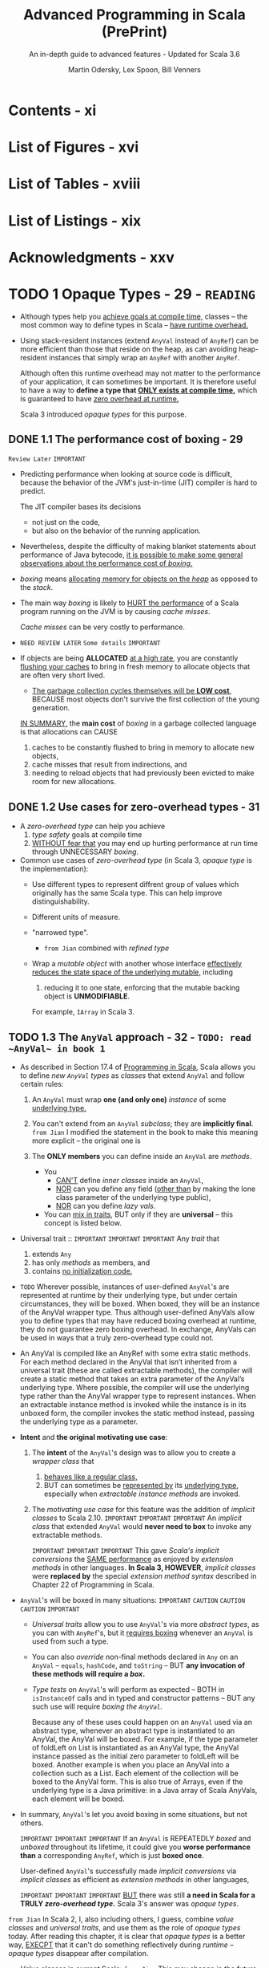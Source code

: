 #+TITLE: Advanced Programming in Scala (PrePrint)
#+SUBTITLE: An in-depth guide to advanced features - Updated for Scala 3.6
#+VERSION: 5th, PrePrint - 2025-05-20 -> 2025-08-13
#+AUTHOR: Martin Odersky, Lex Spoon, Bill Venners
#+STARTUP: entitiespretty
#+STARTUP: indent
#+STARTUP: overview

* Contents - xi
* List of Figures - xvi
* List of Tables - xviii
* List of Listings - xix
* Acknowledgments - xxv
* TODO 1 Opaque Types - 29 - =READING=
- Although types help you _achieve goals at compile time,_
  classes -- the most common way to define types in Scala -- _have runtime
  overhead._

- Using stack-resident instances (extend ~AnyVal~ instead of ~AnyRef~) can be
  more efficient than those that reside on the heap, as can avoiding
  heap-resident instances that simply wrap an ~AnyRef~ with another ~AnyRef~.

  Although often this runtime overhead may not matter to the performance of your
  application, it can sometimes be important. It is therefore useful to have a
  way to *define a type that _ONLY exists at compile time_,* which is guaranteed
  to have _zero overhead at runtime._

  Scala 3 introduced /opaque types/ for this purpose.

** DONE 1.1 The performance cost of boxing - 29
CLOSED: [2025-04-13 Sun 19:18]
=Review Later=
=IMPORTANT=

- Predicting performance when looking at source code is difficult, because the
  behavior of the JVM's just-in-time (JIT) compiler is hard to predict.

  The JIT compiler bases its decisions
  * not just on the code,
  * but also on the behavior of the running application.

- Nevertheless, despite the difficulty of making blanket statements about
  performance of Java bytecode,
  _it is possible to make some general observations about the performance cost of
  /boxing/._

- /boxing/ means
  _allocating memory for objects on the /heap/_ as opposed to the /stack/.

- The main way /boxing/ is likely to _HURT the performance_ of a Scala program
  running on the JVM is by causing /cache misses/.

  /Cache misses/ can be very costly to performance.

- =NEED REVIEW LATER=
  =Some details=
  =IMPORTANT=

- If objects are being *ALLOCATED* _at a high rate_, you are constantly
  _flushing your caches_ to bring in fresh memory to allocate objects that are
  often very short lived.

  * _The garbage collection cycles themselves will be *LOW cost*,_
    BECAUSE most objects don't survive the first collection of the young
    generation.

  _IN SUMMARY,_
  the *main cost* of /boxing/ in a garbage collected language is that allocations
  can CAUSE
  1. caches to be constantly flushed to bring in memory to allocate new objects,
  2. cache misses that result from indirections, and
  3. needing to reload objects that had previously been evicted to make room for
     new allocations.

** DONE 1.2 Use cases for zero-overhead types - 31
CLOSED: [2025-04-13 Sun 19:50]
- A /zero-overhead type/ can help you achieve
  1. /type safety/ goals at compile time
  2. _WITHOUT fear that_
     you may end up hurting performance at run time through UNNECESSARY
     /boxing/.

- Common use cases of /zero-overhead type/ (in Scala 3, /opaque type/ is the
  implementation):
  * Use different types to represent diffrent group of values which originally
    has the same Scala type. This can help improve distinguishability.

  * Different units of measure.

  * "narrowed type".
    + =from Jian=
      combined with /refined type/

  * Wrap a /mutable object/ with another whose interface _effectively reduces
    the state space of the underlying mutable,_ including
    1. reducing it to one state, enforcing that the mutable backing object is
       *UNMODIFIABLE*.

    For example, ~IArray~ in Scala 3.

** TODO 1.3 The ~AnyVal~ approach - 32 - =TODO: read ~AnyVal~ in book 1=
- As described in Section 17.4 of _Programming in Scala_, Scala allows you to
  define /new ~AnyVal~ types/ as /classes/ that
  extend ~AnyVal~ and
  follow certain rules:
  1. An ~AnyVal~ must wrap *one (and only one)* /instance/ of some _underlying
     type._

  2. You can't extend from an ~AnyVal~ /subclass/; they are *implicitly final*.
     =from Jian= I modified the statement in the book to make this meaning more
     explicit -- the original one is

  3. The *ONLY members* you can define inside an ~AnyVal~ are /methods/.

     * You
       + _CAN'T_ define /inner classes/ inside an ~AnyVal~,
       + _NOR_ can you define any field (_other than_ by making the lone class
         parameter of the underlying type public),
       + _NOR_ can you define /lazy vals/.

     * You
       can _mix in traits_,
       BUT only if they are *universal* -- this concept is listed below.

- Universal trait ::
  =IMPORTANT=
  =IMPORTANT=
  =IMPORTANT=
  Any /trait/ that
  2) extends ~Any~
  3) has only /methods/ as members, and
  4) contains _no initialization code._

- =TODO=
  Wherever possible, instances of user-defined ~AnyVal~'s are represented at
  runtime by their underlying type, but under certain circumstances, they will
  be boxed. When boxed, they will be an instance of the AnyVal wrapper type.
  Thus although user-defined AnyVals allow you to define types that may have
  reduced boxing overhead at runtime, they do not guarantee zero boxing
  overhead. In exchange, AnyVals can be used in ways that a truly zero-overhead
  type could not.

- An AnyVal is compiled like an AnyRef with some extra static methods. For each
  method declared in the AnyVal that isn’t inherited from a universal trait
  (these are called extractable methods), the compiler will create a
  static method that takes an extra parameter of the AnyVal’s underlying type.
  Where possible, the compiler will use the underlying type rather than the
  AnyVal wrapper type to represent instances. When an extractable instance
  method is invoked while the instance is in its unboxed form, the compiler
  invokes the static method instead, passing the underlying type as a
  parameter.

- *Intent* and *the original motivating use case*:
  1. The *intent* of the ~AnyVal~'s design was to allow you to create a /wrapper
     class/ that
     1) _behaves like a regular class,_
     2) BUT can sometimes be _represented by_ its _underlying type_, especially
        when /extractable instance methods/ are invoked.

  2. The /motivating use case/ for this feature was the addition of /implicit
     classes/ to Scala 2.10.
     =IMPORTANT=
     =IMPORTANT=
     =IMPORTANT=
     An /implicit class/ that extended ~AnyVal~ would *never need to box* to
     invoke any extractable methods.

     =IMPORTANT=
     =IMPORTANT=
     =IMPORTANT=
     This gave /Scala's implicit conversions/ the _SAME performance_ as enjoyed
     by /extension methods/ in other languages.
     *In Scala 3, HOWEVER*, /implicit classes/ were *replaced by* the special
     /extension method syntax/ described in Chapter 22 of Programming in Scala.

- ~AnyVal~'s will be boxed in many situations:
  =IMPORTANT=
  =CAUTION=
  =CAUTION=
  =CAUTION=
  =IMPORTANT=
  * /Universal traits/ allow you to use ~AnyVal~'s via more /abstract types/, as
    you can with ~AnyRef~'s, but it _requires boxing_ whenever an ~AnyVal~ is
    used from such a type.

  * You can also /override/ non-final methods declared in ~Any~ on an ~AnyVal~
    -- ~equals~, ~hashCode~, and ~toString~ -- BUT *any invocation of these
    methods will require a /box/.*

  * /Type tests/ on ~AnyVal~'s will perform as expected -- BOTH
      in ~isInstanceOf~ calls and
      in typed and constructor patterns --
    BUT any such use will require /boxing the ~AnyVal~./

    Because any of these uses could happen
    on an ~AnyVal~ used via an abstract type, whenever an abstract type is
    instantiated to an AnyVal, the AnyVal will be boxed. For example, if the
    type parameter of foldLeft on List is instantiated as an AnyVal type, the
    AnyVal instance passed as the initial zero parameter to foldLeft will be
    boxed. Another example is when you place an AnyVal into a collection such as
    a List. Each element of the collection will be boxed to the AnyVal form.
    This is also true of Arrays, even if the underlying type is a Java
    primitive: in a Java array of Scala AnyVals, each element will be boxed.

- In summary,
  ~AnyVal~'s let you avoid boxing in some situations, but not others.

  =IMPORTANT=
  =IMPORTANT=
  =IMPORTANT=
  If an ~AnyVal~ is REPEATEDLY /boxed/ and /unboxed/ throughout its lifetime, it
  could give you *worse performance than* a corresponding ~AnyRef~, which is
  just *boxed once*.

  User-defined ~AnyVal~'s successfully made /implicit conversions/ via /implicit
  classes/ as efficient as /extension methods/ in other languages,

  =IMPORTANT=
  =IMPORTANT=
  =IMPORTANT=
  _BUT_ there was still *a need in Scala for a TRULY /zero-overhead type/.*
  Scala 3's answer was /opaque types/.

=from Jian=
In Scala 2, I, also including others, I guess, combine /value classes/ and
/universal traits/, and use them as the role of /opaque types/ today.
After reading this chapter, it is clear that /opaque types/ is a better way,
_EXECPT_ that it can't do something reflectively during /runtime/ -- /opaque
types/ disappear after compilation.

- /Value classes/ in current Scala:
  =from Jian= This may change in the future because of JVM evolution.

  /Classes/ that extend ~AnyVal~ and follow certain rules:
  1. An ~AnyVal~ must wrap one (and only one) instance of some underlying type.

  2. You can't extend from an ~AnyVal~; they are *implicitly final*.

  3. The only members you can define inside an ~AnyVal~ are /methods/.
     * You *can't* define /inner classes/ inside an ~AnyVal~,
           *nor* can you define any /field/ (other than by making the lone class
                 parameter of the underlying type public =from Jian= public by
                 default),
           *nor* can you define ~lazy val~'s.
     * You can *mix in* /traits/, but only if they are "universal."
       + universal trait :: a /trait/ extends ~Any~, has only /methods/ as
         members, and _contains *NO* initialization code._ =???=

** DONE 1.4 The ~opaque type~ approach - 34
CLOSED: [2025-04-13 Sun 20:23]
- Syntax:
  An /opaque type/ is declared _LIKE_ a /type alias/ with an extra modifier,
  ~opaque~.
  * Example:
    #+begin_src scala
      object DefScope:
        opaque type LastName = String

        object LastName:
          def apply(s: String): LastName = s
    #+end_src

- =IMPORTANT=
  The compiler will treat any use of an /opaque type/ in one of TWO
  ways, DEPENDING ON *whether the use is INSIDE or OUTSIDE of _the opaque type's
  definition scope_.*

  * A /definition scope/ is the nearest enclosing /template/ in which an
    opaque type is defined.
    + template :: a class, trait, or singleton object.

  * *INSIDE* /definition scope/, an /opaque type/ is treated as if it were a
    /regular type alias/.

    Inside /definitions scope/, the compiler behave like:
    #+begin_src scala
      object DefScope:
        // Inside DefScope, LastName is treated as if it
        // were a regular type alias, defined like this:
        type LastName = String
    #+end_src

  * *OUTSIDE* of an /opaque type/'s definition scope, the compiler treats it as
    if it were an /abstract type/.

    Outside /definitions scope/, the compiler behave like:
    #+begin_src scala
      object DefScope:
        // Outside DefScope, LastName is treated as if it
        // were a abstract type, defined like this:
        type LastName
    #+end_src
    + Essentially, OUTSIDE ~DefScope~ the compiler treats ~LastName~ and
      ~String~ as two *completely different, unrelated* /types/.


- Listing 1.1 - Opaque "tiny" types.
  #+begin_src scala
    object TinyTypes:
      opaque type Anchor = String
      opaque type Style = String
      opaque type Text = String
      opaque type Html = String

      def title(text: Text, anchor: Anchor, style: Style): Html =
        s"<a id='$anchor'><h1 class='$style'>$text</h1></a>"

      object Anchor:
        def apply(s: String): Anchor = s

      object Style:
        def apply(s: String): Style = s

      object Text:
        def apply(s: String): Text = s

      object Html:
        def apply(s: String): Html = s
    end TinyTypes

    import TinyTypes.*

    //// Can't compile
    // def wontCompile(text: Text, anchor: Anchor, style: Style): Html =
    //   s"<a id='$anchor'><h1 class='$style'>$text</h1></a>"

    title(Text("Opaque Types"), Anchor("chap:otps"), Style("bold"))
  #+end_src

** DONE 1.5 Extension methods on opaque types - 37
CLOSED: [2025-04-13 Sun 20:40]
- Every /opaque type/ is a /subtype/ of ~Any~, and you can call methods defined
  on ~Any~ -- such as ~equals~, ~hashCode~, and ~toString~ -- on an /opaque
  type/.
  * Invoking these has the effect of invoking the like-named methods on the
    backing type.

- Because /opaque types/ are *NOT* /classes/, however, you *CANNOT* define any
  other methods DIRECTLY on them. Instead, you must use /extension methods/.
  Listing 1.2 shows an example in which /extension methods/ are added to two
  /opaque types/ backed by ~Double~: ~Inches~ and ~Centimeters~.

  * Listing 1.2 - Adding extension methods to Inches and Centimeters.
    #+begin_src scala
      object UnitsOfMeasure:
        opaque type Inches = Double
        object Inches:
          def apply(inches: Double): Inches = inches
          extension (inches: Inches)
            def value: Double = inches
            def toCentimeters: Centimeters = inches * 2.54

        opaque type Centimeters = Double
        object Centimeters:
          def apply(centimeters: Double): Centimeters = centimeters
          extension (centimeters: Centimeters)
            def value: Double = centimeters
            def toInches: Inches = centimeters / 2.54


      import UnitsOfMeasure.*

      val inches = Inches(42.0)     // 42.0 (type Inches)
      inches.value                  // 42.0 (type Double)
      val cm = inches.toCentimeters // 106.68 (type Centimeters)
      cm.value                      // 106.68 (type Double)
    #+end_src

** DONE 1.6 Bounds on opaque types - 38
CLOSED: [2025-04-13 Sun 21:02]
- The DISTINCT /values/ of a /type/ are referred to as the /inhabitants of the
  type/.

- One important use case for /opaque types/ is defining a /type/ that represents
  _a SUBSET of an *immutable* underlying type's values._
  * For example,
    you might want to define a type, ~NonEmptyString~, which can be backed by
    any string value other than an empty string.

- This means ~NonEmptyString~ could be seen as a subtype of ~String~.
  * ~NonEmptyString~ would have one lessinhabitant than String: the empty
    string.

- In the case of ~NonEmptyString~, it would be convenient if the compiler could
  treat it as a /subtype/ of ~String~, at least in terms of /automatic widening
  conversions/:
  If some method asks for a ~String~, and you have a ~NonEmptyString~ in hand,
  it would be nice to just be able to pass the ~NonEmptyString~ as is,
  *WITHOUT converting it to a String explicitly.* It will *always be a safe*
  conversion, and intuitively a non-empty string is-a string.

  * You can
    _establish that sort of /subtyping relationship/ by including an /upper
    boun/d on the ~NonEmptyString~ /opaque type/._

    Listing 1.3 shows how you would do that for ~NonEmptyString~.
    #+begin_src scala
      object NonEmptyStrings:
        opaque type NonEmptyString <: String = String

        object NonEmptyString:
          def apply(s: String): NonEmptyString =
            require(s.nonEmpty)
            s

          def from(s: String): Option[NonEmptyString] =
            if s.nonEmpty then Some(s) else None
    #+end_src

- Defined this way, you can now use a ~NonEmptyString~ where a String is
  required:
  #+begin_src scala
    import NonEmptyStrings.*

    val nes: NonEmptyString = NonEmptyString("hi")
    val s: String = nes // A NonEmptyString isa String
  #+end_src
  =FIXME=: ~import NonEmptyStrings._~ ==> ~import NonEmptyStrings.*~

- Note that adding an /upper bound/ to an /opaque type/ acts much like
  the ~extends~ keyword does when defining a /class/.

  In particular, an /opaque type/ "inherits" the interface of its /upper bound/.
  #+begin_src scala
    "hi".charAt(1)                 // i
    NonEmptyString("hi").charAt(1) // i
  #+end_src

- If you want to add new methods to ~NonEmptyString~ that don't exist on
  ~String~, define /extension methods/ on ~NonEmptyString~.

** DONE 1.7 Peaking behind the curtain - 40
CLOSED: [2025-04-14 Mon 00:37]
- One _CONSEQUENCE_ of the _zero overhead promise_ for /opaque types/ is that
  there will be *NO information available about an /opaque type/ at runtime.*

  The ONLY information available _at runtime_ will be for *the opaque type's backing
  object*.
  Because of this absence of runtime information, reflection performed on an
  object with an /opaque type/ will behave in ways that *may SURPRISE you.*

  =IMPORTANT=
  =IMPORTANT=
  =IMPORTANT=
  In short,
  if you try to do anything reflectively with an /opaque type/, you will be
  peering behind the curtain at the backing object's class.

- Example:
  Listing 1.4 · Opaque types for street and city.
  #+begin_src scala
    object StreetAndCity:
      opaque type Street = String
      opaque type City = String
      object Street:
        def apply(s: String): Street = s
      object City:
        def apply(s: String): City = s

    import StreetAndCity.*

    City("Paris").isInstanceOf[String] // true

    "Rue Cler".isInstanceOf[City] // true
    // -- Unchecked Warning: ------------------
    // 15 |    "Rue Cler".isInstanceOf[City])
    //    | ˆˆˆˆˆˆˆˆˆˆ
    //    |the type test for StreetAndCity.City
    //    |cannot be checked at runtime

    Street("Rue Cler").isInstanceOf[City] // true
    // -- Unchecked Warning: ------------------
    // 16 |    Street("Rue Cler").isInstanceOf[City]
    //    |    ˆˆˆˆˆˆˆˆˆˆˆˆˆˆˆˆˆˆ
    //    |the type test for StreetAndCity.City
    //    |cannot be checked at runtime
  #+end_src

- Compare /opaque types/ with ~AnyVal~'s about in this scenario:
  Note that with ~AnyVal~'s, these features do work consistently with
  ~AnyRef~'s
  BECAUSE the compiler inserts a /boxing/ operation before any such runtime
  test. The /boxing/ operation establishes the runtime information that
  enables ~isInstanceOf~ to work as expected, _but COSTS a /box/._

  By contrast,
  /opaque types/ _NEVER cost a /box/,_
  BUT are *unable* to make ~isInstanceOf~ work as consistently with ~AnyRef~'s.

** TODO 1.8 The ~Matchable~ trait - 41 - =TODO: read equality and multiversal equality first=
** DONE 1.9 Conclusion - 46
CLOSED: [2025-04-14 Mon 01:38]
/Opaque types/ allow you to get benefit of /compile time checking/ *WITHOUT* any
_runtime performance cost_,
BUT don't fit well with Scala's tradition of allowing _pattern matches on
~Any~._ The ~Matchable~ /universal trait/ was added in Scala 3 to mitigate this
issue.

* DONE 2 Inlining - 47
CLOSED: [2025-04-08 Tue 14:57]
- This feature
  * _ENABLES_ the compiler to perform certain computations at compile time that
    reduce the computational demands at runtime

    or

  * _ENABLE_ (=FIXME=) metaprogramming at compile-time.

- Through techniques such as /constant folding/ and /partial evaluation/, the
  Scala compiler can perform computations prior to the program's execution.

- Inlining in Scala 3 also facilitates metaprogramming:
  it allows you to write code that generates code.


- This chapter will cover
  1. the basics of inlining,
     including inline constants and methods, and

  2. along the way also discuss
     /singleton types/,
     /literal constant types/, and
     _the dualism between inlining and factoring._ =TODO= =???=

** DONE 2.1 Singleton types - 47
CLOSED: [2025-04-07 Mon 18:56]
- inhabitants :: as mentioned in Section 1.6, one way to view types is as _sets_
  of values.
  * When viewed this way the notion of _subset_ corresponds to /subtype/.

- singleton set :: a set with just one element.
  * singleton type :: a type with just one inhabitant.

- Scala 2 included support for singleton types, and
  Scala 3 gives them more roles to play.

- You can FORM a /singleton type/ for ANY /singleton object/ by APPENDING
  ~.type~ to the name of the /singleton object/.
  * Example:
    #+begin_src scala
      def descibe(ds: DoorState): String = ds.toString
      def descOpen(o: Open.type): String = o.toString

      descOpen(open) // "Open"
      descOpen(Closed) // DOES NOT COMPILE

      val door: DoorState = Open
      descOpen(dorr) // DOES NOT COMPILE

      val openDoor: Open.type = Open
      descOpen(openDoor) // "Open"
    #+end_src

- You can also form a /singleton type/ for ANY ~val~ by APPENDING ~.type~ to the
  ~val~ name.
  *Must be val, NOT var*
  * Example:
    #+begin_src scala
      val msg: Some[String] = Some("hello") // `Some[Stirng]` is NOT a singleton type
      def getString(s: msg.type): String = s.getOrElse("hi")

      getString(msg)           // "hello"
      getString(Some("hello")) // DOES NOT COMPILE
    #+end_src

  * *NOTE*:
    EVEN THOUGH TWO ~val~'s may refer to the SAME object, their /singleton
    types/ are *DISTINCT*.
    For example, you can't do ~val greeting: Some[Stirng] = msg~ and pass it
    to the ~getString~, which only accept a ~msg.type~ parameter.

- Lastly, you cannot make a /singleton type/ out of a ~var~, because the object
  referred to by the ~var~ can change over time.

  The reason a ~val~ can be used to form a /singleton type/ is precisely because
  a ~val~ *CANNOT be reassigned*: _it will always refer to the same, single
  object_.

** DONE 2.2 Literal singleton types - 51
CLOSED: [2025-04-07 Mon 20:07]
- Scala 3 introduced /literal singleton types/, also called /literal constant
  types/.

  These are /singleton types/ for ~Int~, ~Long~, ~Float~, ~Double~, and
  ~String~: types with literals supported by the Scala language, such as ~3~,
  ~2.0~, or ~"one"~.

  * No need for ~.type~.

** DONE 2.3 Inlined constants - 52
CLOSED: [2025-04-07 Mon 20:42]
- inlined constants :: ~val~'s declared as ~inline~.
  * All usage sites of an ~inline val~ will be rewritten in place to the
    initializer expression of that ~val~.

- ~Inline val~'s SUPPORT /constant folding/ and /constant propagation
  optimizations/ by the Scala compiler.

  * Constant folding :: EVALUATING expressions that involve constants at compile
    time.

  * Constant propagation :: REPLACING variables with known constant values at
    compile time, including those whose constant values become known through
    prior /constant folding and propagation/.

    + Example:
      #+begin_src scala
        val x = rewriteTo2 + rewriteTo2
      #+end_src
      1. Rewrited using /constant propagation/:
         ~val x = 2 + 2~

      2. Rewrited using /constant folding/:
         ~val x = 4~

- =IMPORTANT=
  When you define an ~inline val~, the /initializer expression/ *MUST* have
  a /literal constant type/.
  * _NO need_ to be EXPLICIT.

  * if you provide an *EXPLICIT* /literal constant type annotation/, you can
    optionally LEAVE OFF the ~inline~ modifier.

    =IMPORTANT=
    =IMPORTANT=
    =IMPORTANT=
    the actual trigger of this behavior is the literal constant type, *NOT* the
    ~inline~ modifier.

    The ~inline~ modifier mainly serves as a way to tell the compiler you _want
    it to infer_ a /literal constant type/.

- The *ACTUAL REASON* that ~aTwo~ will be used in /constant propagation and
  folding/, whereas ~anInt~ will not, therefore, is because ~aTwo~ has a
  /literal constant type/ and ~anInt~ does not.

  To observe this behavior, you can define a ~val~ that is not marked as
  ~inline~, *BUT* is annotated with a /literal constant type/, like this:
  #+begin_src scala
    val explicitlyTwo: 2 = 2
  #+end_src
  Use this ~explicitlyTwo~ variable in an initializer expression of an ~inline
  val~
  #+begin_src scala
    inline val z = explicitlyTwo + explicitlyTwo
  #+end_src
  This will compile. BECAUSE through /constant folding and propagation/, the
  compiler will reduce the /initializer expression/ to 4.

** DONE 2.4 Inline methods - 54
CLOSED: [2025-04-07 Mon 23:12]
- define an /inline method/ :: You can also mark a ~def~ with the ~inline~
  modifier.
  * For /inline method/, compiler will replace the invocation site with the
    method's body.

- Q :: How does /inline method/ expand?
  #+begin_src scala
    inline def add(regularParam: Int, byNameParam: => Int): Int =
      regularParam + byNameParam

    val n = 8
    val res = add(10, n + 2)
  #+end_src

- A :: Code
  #+begin_src scala
    val res =
      // Inlined invocation of add:
      val regularParam = 10
      def byNameParam = n + 2
      regularParam + byNameParam
  #+end_src

- Q :: How about /inline method/, which has /inline parameter(s)/, expand?
  #+begin_src scala
    inline def add(regularParam: Int,
                   byNameParam: => Int,
                   inline inlineParam: Int): Int =
      regularParam + byNameParam + inlineParam + inlineParam

    val n = 8
    val m = 9
    val res = sum(10, n + 2, m * n)
  #+end_src
  =from Jian=:
  The second ~inlineParam~ in ~add~ is added by me.
  I think with it, the following expansion can be clearer!

- A :: Code
  #+begin_src scala
    val res =
      // Inlined invocation of sum:
      val regularParam = 10
      def byNameParam = n + 2
      regularParam + byNameParam + m * n + m * n
  #+end_src

  Or using ~inline val~ to achieve the same final result
  #+begin_src scala
    val res =
      // Inlined invocation of sum:
      val regularParam = 10
      def byNameParam = n + 2
      inline val inlineParam = m * n
      regularParam + byNameParam + inlineParam + inlineParam
  #+end_src
  After inline of ~inlineParam~, the body will look as in the previous
  expansion.

** DONE 2.5 Preserving semantics - 57
CLOSED: [2025-04-08 Tue 00:37]
The Scala 3 compiler will ensure that the semantics of a method invocation will
*NOT change* whether you add or remove an ~inline~ modifier to a ~def~.

*The performance of a method might change, but not its semantics.*

- The purpose of _the semantics preservation design_ goal for Scala's /inline
  methods/ was to make them easier to reason about:
  you can count on an /inline method/ to compute the same result and have the same
  side effects, if any, as the equivalent method without the ~inline~ modifier.

  To achieve this goal, the Scala compiler makes ALL /type-directed decisions/
  -- such as /overload resolution/, /implicit lookup/, and /extension method
  resolution/ -- *on the method body while typing it, _BEFORE_ inlining it.*
  =IMPORTANT=
  =IMPORTANT=
  =IMPORTANT=

- Example:
  #+begin_src scala
    enum Fruit:
      val color: String
      def name = getClass.getSimpleName
      case Plum(color: String)
      case Apricot(color: String)

    import Fruit._

    class Processor:
      def withFruit(fruit: Fruit): String =
        s"process ${fruit.color} ${fruit.name}"

    class Juicer extends Processor:
      def withFruit(plum: Plum): String =
        s"make ${plum.color} juice"
  #+end_src

  #+begin_src scala
    inline def processFruit[T](pr: Processor, fr: Fruit): String =
      pr.withFruit(fr)

    val pr = new Juicer
    val fr = new Plum("purple")
    pr.withFruit(fr)
  #+end_src
  If /type-directed decisions/ are performed after inlining, we will see
  ="make purple juice"=, which change the semantics! If we do /type-directed
  decisions/ before inlining or remove ~inline~, we we see the output
  ="process purple Plum"=.

** DONE 2.6 Partial evaluation - 58
CLOSED: [2025-04-08 Tue 00:51]
When the compiler encounters an /inline method/, it will attempt to evaluate as
much of the method's body as it can at compile time. Because the compiler may
only be able to evaluate part of an expression at compile time, this behavior is
called /partial evaluation/.

- Example:
  #+begin_src scala
    inline def factorial(x: Int): Int =
      if x == 0 then 1
      else x * factorial(x 1)
  #+end_src
  1. If a constant expression is passed,
     this process *reduces* _runtime overhead_, BECAUSE the computation of the
     factorial is done during compilation instead of at runtime.

  2. If a non-constant expression is passed, the
     expansion *can't stop* because each step may contains the /inline method/ call.

     *To avoid this,* you can add ~inline~ modifier to ~if~ indicates that you
     expect the compiler to
     * EITHER evaluate the ~if~ expression at compile time
     * OR give a compiler error.

     #+begin_src scala
       inline def fact(x: Int): Int =
         inline if x == 0 then 1
         else x * fact(x - 1)
     #+end_src

- CONCLUSION:
  =IMPORTANT=
  =IMPORTANT=
  =IMPORTANT=
  In a /recursive inline method/, ~inline if~ is a good way to do a _convergence
  check_.

  The semantics of the ~if~ expression will be preserved whatever you make it is
  a good way to indicate that it is designed to be /partially evaluated/.

** DONE 2.7 Inline methods and inheritance - 62
CLOSED: [2025-04-08 Tue 11:57]
- Because the compiler replaces /inline method invocations/ with their /method
  bodies/, *some limitations exist* in _how you can combine inline methods with
  inheritance._
  * First,
    /inline methods/ are *EFFECTIVELY ~final~:* they can't be overridden by
    /subclasses/.

    Because an /inline method/'s code is embedded directly into the call site
    during compilation,
    =IMPORTANT=
    =IMPORTANT=
    =IMPORTANT=
    *there's NO POSSIBILITY for a /dynamic call/ that resolves to a subclass
    implementation at runtime*.

  * On the other hand,
    although *YOU CAN'T* OVERRIDE an /inline method/ with another method,
    *YOU CAN*
    IMPLEMENT an /abstract method/, or
    OVERRIDE a NONINLINE method, with an /inline method/.

    + In this case,
      - when the method is invoked on the /subclass type/, the _subclass's
        method body_ will be inlined at that call site.

      - If the method is invoked on the superclass type, the method
        implementation must be determined by the object's class at runtime.

    + In particular,
      =from Jian= _if runtime method resolution is required,_
      if the actual class at runtime is the /subclass type/, the /inline method/
      in the subclass must be invoked.

      This can be useful when you want to provide an optimized implementation of
      a method in a subtype, but you still want to use the same method signature
      in a supertype interface.

      =from Jian=
      This means _NOT ALL_ /inline methods/ can be inlined at runtime. When
      subtyping polymorphism feature is used and only methods in subtype(s) are
      /inline methods/, because things need to be decided at runtime, _inline
      may not happen_.

- =from Jian=
  The above are the requirements,
  now let's see the implementation details:

- To support this use case, the compiler generates
  _a RETAINED OR NON-INLINED version of an inline method_
  WHENEVER
  it overrides a _concrete or abstract noninline method._

  * A /retained method/ will be EXECUTED
    WHEN the method is _invoked on a supertype reference._

    *This preserves the expected semantics, just without any inlining.*

- Example:
  #+begin_src scala
    trait Fruit:
      def peel(n: Int): String

    class Orange extends Fruit:
      inline def peel(n: Int): String =
        s"Peeled into $n pieces."

    val orange: Orange = new Orange
    // will be inlined
    orange.peel(3) // Peeled into 3 pieces

    val fruit: Fruit = orange
    // on inlinement happens
    fruit.peel(3) // Peeled into 3 pieces
  #+end_src

** DONE 2.8 Abstract methods can be inline - 63
CLOSED: [2025-04-08 Tue 14:33]
/inline abstract method/

- Example:
  #+begin_src scala
    trait Vegetable:
      inline def slice(n: Int): String

    class Broccoli extends Vegetable:
      inline def slice(n: Int): String =
        s"Sliced into $n pieces."
  #+end_src
  * Compilable:
    #+begin_src scala
      val broccoli: Broccoli = new Broccoli
      broccoli.slice(5) // Ok (and inlined)
    #+end_src

  * NOT Compilable:
    #+begin_src scala
      val vegetable: Vegetable = broccoli
      // Error
      vegetable.slice(5)
    #+end_src

- One *RESTRICTION* on /inline methods/ that _override non-inline methods_:
  they _CANNOT_ take /inline parameters/.

  This restriction arises
  BECAUSE the overriding inline method needs to have the same signature as the
  non-inline method it's overriding, and _non-inline methods *CANNOT* have
  inline parameters._
  Inline parameters can only be declared, therefore, in inline methods that
  don’t override non-inline methods.

** DONE 2.9 Performance considerations - 65
CLOSED: [2025-04-08 Tue 14:56]
- Although inlining could potentially help your application's performance,
  it could also hurt it.

  Mostly, you can trust JVM JIT compiler and optimizer, instead of do inlining
  manually.

- Inline can increase the code size of the method that receives the inlined
  code. If the size of a method's code grows too large, it can hurt your
  application's performance by *EXCEEDING* _the CPU's capacity to cache
  instructions._

  * *Consequently, inline methods are not universally faster than regular methods.*

  Except in unique scenarios where specific knowledge informs your decision, you
  should
  *avoid using /inline methods/ solely to avoid the cost of a /method call/
  alone.*

- That said, /inlining/ can be an effective tool for performing computations at
  compile time through /constant folding/, /constant propagation/, and /partial
  evaluation/.

  _BY *reducing* the amount of code executed at runtime_, you not only
  facilitate instruction caching but also enhance performance by not executing
  code at runtime.

  * There is a *trade-off*, however:
    /partial evaluation/ and /constant folding and propagation/ may increase
    your compile time.

    Essentially when you use /inline constants and methods/ you are trading off
    /compile time/ for /runtime cost/.

- _The moral of the story_:
  you should
  in general consider /inline/ in Scala as *a gateway to metaprogramming*,
  *NOT* as a path to better performance through the elimination of method calls.

- *Constant folding across method boundaries*
  #+begin_src scala
    inline val pi = math.Pi // Initializing with a final val
    inline def area(inline radius: Double): Double =
      pi * radius * radius
  #+end_src
  _Were it not for the existence of /inline methods/, /constant folding/ would
  only be possible within the body of methods._
  =from Jian=:
  for this example, if there weren't /inline method/, no /constant folding/,
  only /constant propagation/ exists.

- *Factoring and inlining are duals*
  In short, /inlining/ enables you to *reduce code duplication* in your source
  code *without reducing* it in the binaries.

  Or, in the best of both worlds, (=from Jian= If use ~inline if~ properly) you
  can
  * *reduce* code duplication in your source code and through
    + partial evaluation
    + constant folding and propagation,

  * *also reduce* the code in your binaries.

- *Side effects and performance costs*
  When writing an /inline function/ with /inline or by-name parameters/, it is
  important to keep in mind the potential for /side effects/ and /long-running
  computations/ in the passed expressions.

  Because these types of parameters cause the *re-execution of code* each time
  they appear in the body of the function, multiple uses of such parameters
  could cause /side effects/ or /long-running computations/ to be *executed
  REPEATEDLY*. Consider the following function:
  #+begin_src scala
    inline def addTwice(inline ip: Int, bnp: => Int): Int =
      ip + bnp + ip + bnp

    addTwice({ print("ip "); 1 }, { print("bnp "); 20 })
  #+end_src

  *To AVOID duplication of side effects or long-running computation,*
  make sure execute /inline parameter/ or /by-name parameter/ once and bind the
  results to local variables
  #+begin_src scala
    inline def addTwice(inline ip: Int, bnp: => Int): Int =
      val ipsRes = ip
      val bnpRes = bnp
      ipRes + bnpRes + ipRes + bnpRes
  #+end_src

** DONE 2.10 Conclusion - 68
CLOSED: [2025-04-08 Tue 14:57]

* DONE 3 Metapgrogramming - 69 - _TODO: NOTE_
CLOSED: [2025-08-19 Tue 23:01]
No matter which programming language you are using, you may at times find
yourself writing _repetitive, error-prone code._
_/Metaprogramming/ is well-suited for these situations._

- _TRADITIONALLY_, /metaprogramming/ has been accomplished done by writing a
  /code generator/: a program that runs as part of your build and outputs source
  code that then gets compiled alongside the source code you wrote by hand.

  * You can certainly take this _TRADITIONAL APPROACH_ when programming with
    Scala 3, but Scala 3 offers a powerful alternative: *you can write code
    generators _WITHIN_ the language itself.*

- Scala 3 includes several features that facilitate metaprogramming.
  /Inline methods/, described in the previous chapter, are one example.

  This chapter will introduce more _metaprogramming facilities_ of Scala 3,
  including
  * /inline matches/
  * /transparent inlines/
  * /other compile-time functionality/

** DONE 3.1 Inline matches - 69
CLOSED: [2025-08-19 Tue 12:00]
- One of the language features introduced in Scala 3 that gives you new and
  powerful metaprogramming capabilities is ~inline match~.

  * Although similar in many ways to ~inline if~,
    ~inline match~ *differs in a significant way.*

  * Like an ~inline if~, an ~inline match~ will
    + either _be REDUCED at compile time,_
    + or if that's not possible, result in a _compiler error_.

  * But there's a big difference:
    =IMPORTANT=
    =IMPORTANT=
    =IMPORTANT=
    ~inline if~ is designed to *preserve semantics*;
    ~inline match~ is *not*.

    + Because ~inline if~ is aimed at /partial evaluation/, the compiler ensures
      the if expression semantics will be the same whether you add or remove an
      ~inline~ modifier.

    + BY CONTRAST,
      ~inline match~ is AIMED AT *unlocking metaprogramming capabilities* that
      are POSSIBLE ONLY at compile time.
      =IMPORTANT=
      =IMPORTANT=
      =IMPORTANT=
      As a result, the /semantics of the match expression/
      *may be different* _IF_ you add or remove the ~inline~ modifier.

- scrutinee of a match :: the /variable/ or /expression/ on which you are
  matching.
  * such as the ~s~ in ~s match~.

- Listing 3.1 · An inline method with an inline match.
  #+begin_src scala
    inline def sigBitsInlineMatch(s: String): Int =
      inline s match
        case "Byte" => 8
        case "Short" => 16
        case "Int" => 32
        case "Long" => 64
        case "Float" => 32
        case "Double" => 64
        case _ => -1 // Use Int -1 as default result
  #+end_src
  * This /inline match/ includes a _VALID default case_, meaning you won't get a
    compiler error during evaluation.

  * Note from Jian:
    Since this uses /inline syntax/ that only works with compile-time knowledge,
    any input not matching the specific cases exactly and literally before the
    catch-all case ~case _ => -1~ will trigger the /catch-all case/.

    For example:
    + Input ~"Byte"~ matches the first branch
    + Input ~"Byte": String~ would fall to the default case
      This behavior is *different from* the method without ~inline~ modifier:

      Listing 3.2 · The corresponding method with a regular match.
      #+begin_src scala
        inline def sigBitsRegularMatch(s: String): Int =
          s match
             case "Byte" => 8
             case "Short" => 16
             case "Int" => 32
             case "Long" => 64
             case "Float" => 32
             case "Double" => 64
             case _ => -1 // Use Int -1 as default result
      #+end_src
      Both ~"Byte"~ and ~"Byte": String~ go into the first branch ~case ~"Byte"
      => 9~.

- Listing 3.3 · An inline match with typed patterns.
  #+begin_src scala
    inline def zeroForElemType[T](xs: List[T]): AnyVal =
      inline xs match
        case byte: List[Byte] => 0.toByte
        case short: List[Short] => 0.toShort
        case long: List[Long] => 0L
        case float: List[Float] => 0.0f
        case double: List[Double] => 0.0
        case _ => 0 // Use an Int as default result

    zeroForElemType(List(1.0, 2.0, 3.0)) // 0.0: Double
    zeroForElemType(List(1L, 2L, 3L)) // 0: Long
    zeroForElemType(List(1, 2, 3)) // 0: Int
  #+end_src
  Unlike a _regular match_, an _inline match_ *can tell the difference* between a
  ~List[Double]~ and a ~List[Int]~, even though both are instances of trait
  ~List[A]~, whose /type parameter/, ~A~, will be *erased* by the compiler and
  therefore _unknown at runtime._

- Note that ~isInstanceOf~ in the condition of an ~inline if~ does *NOT
  compile*, and ~inline match~ can be used to resolve this:
  #+begin_src scala
    inline def whatIsGood(av: AnyVal): String =
      inline av match
        case _: Byte => "Byte"
        case _ => "Other"
  #+end_src

** TODO 3.2 Transparent inline methods - 73
Another powerful metaprogramming feature of Scala 3 is /transparent inline
methods/, which enable you to _refine the /types/ of your program AT COMPILE
TIME._

- _By default,_
  the Scala compiler performs _inlining_ *after* /the typer phase/,
  * the typer phase :: the phase in which it decides on all types in the
    program. When the compiler performs inlining after this phase, it cannot
    change the types.

- _By contrast,_
  the compiler will _inline_ /transparent methods/ *before* /the typer phase/,
  when it is still possible to refine the types.

  This allows the type of the inlined code to be more specific. To indicate you
  want this compiler behavior, you put the soft modifier ~transparent~ in front
  of ~inline def~.

- Listing 3.5 · A transparent inline method.
  #+begin_src scala
    transparent inline def transparentInlineDef(s: String): AnyVal =
      inline s match
        case "Byte" => 1.toByte
        case "Short" => 1.toShort
        case "Long" => 1L
        case "Float" => 1.0f
        case "Double" => 1.0
        case _ => 1 // Use an Int as default result


    transparentInlineDef("Byte") // 1.toByte: Byte
    transparentInlineDef("Float") // 1.0f: Float
    transparentInlineDef("Other") // 1: Int
  #+end_src

** TODO 3.3 Constructor patterns in inline matches - 75
** TODO 3.4 Compiler errors from inline matches - 77
** TODO 3.5 Summoning in inline methods - 78
** TODO 3.6 Converting from type to term - 81
** TODO 3.7 Conclusion - 84

* TODO 4 Type-level functions - 85 - =START HERE=
At the CORE of /functional programming/ is the /function/, a way to _transform
input into output._

- In this chapter we will look at _several features INTRODUCED or ENHANCED in
  Scala 3_ that can be understood as
  /functions/ that operate either in whole or part *at the type level*,
  * often COMPARING them to their *value-level* counterparts.

- We'll look at /abstract types/ and /type aliases/ from the perspective of
  /type-level variables and functions/.

- We will introduce /polymorphic functions/ and /type lambdas/.

- We'll
  * explore /kinds/, and
    + kinds :: the "type" of a /type/.
  * look at _the /variance/ of PARAMETER and RESULT /kinds/._

** DONE 4.1 Value-level functions - 85 - NOTE
CLOSED: [2025-08-21 Thu 18:44]
Scala 3 introduced several new flavors of /function/ that operate
_at the type level._
To help you understand these, it can help to take another look at Scala's
/value-level functions/. These functions existed in Scala 2 and work the same
in Scala 3.

- Scala offers _TWO distinct ways_ to write /value-level functions/:
  * /methods/ (or "defs") and
  * /function literals/

- =TODO=
  Note for details!!!

- Q :: Why does Scala have these two ways to describe a /function/:
  * /method/
  * /function literal/?

- A :: Because it is convenient to have concise syntax
  * dedicated to writing /named functions/
    + convenient when you plan to invoke them many times.

  * for defining a function that you aren't forced to name
    + useful when you only plan to use them once.

** TODO 4.2 Reasoning with substitution - 87
** TODO 4.3 Substitution and currying - 89
- The arrow symbol (=>) in Scala *associates to the right*.

** TODO 4.4 Polymorphic functions - 90
- *Types classify terms*

** TODO 4.5 Viewing types as set of values - 95
** TODO 4.6 Covariant method result types - 98
** TODO 4.7 Variance and function literals - 99
** TODO 4.8 Viewing kinds as sets of types - 101 - =START HERE=
** TODO 4.9 Monomorphic type members - 108
** TODO 4.10 Polymorphic type members - 110
** TODO 4.11 Type lambdas - 112
*** Type lambdas in the type lattice - 114

** TODO 4.12 Result kind inference - 115
** TODO 4.13 Type lambdas subtyping - 119
** TODO 4.14 Bringing it all together - 126
- *Type lambdas versus polymorphic function types*

** TODO 4.15 Conclusion - 136

* TODO 5 Type constructors - 137 - =RANK 0 for reading=
** 5.1 Monomorphic classes - 137
** 5.2 Nonvariant polymorphic classes - 139
** 5.3 Covariant and contravariant polymorphic classes - 144
** 5.4 Parameterized types - 151
** 5.5 Eta expansion at the type level - 152
** 5.6 Variance of type constructors - 156
** 5.7 Omnivariance - 162
** 5.8 Inferred variance of type lambdas - 167
** 5.9 Conclusion - 169

* TODO 6 Abstracting with Kinds - 170
** 6.1 Intervals as sets - 170
** 6.2 Wildcard type arguments - 174
** 6.3 Reasoning with substitution - 178
** 6.4 Wildcard type arguments and variance - 186
** 6.5 Abstract type members - 191
** 6.6 Types as propositions - 196
** 6.7 Wildcard capture - 204
** 6.8 Type parameters versus abstract type members - 208
** 6.9 Conclusion - 218

* TODO 7 Programming the Compiler - 219
** 7.1 Context parameter resolution - 219
** 7.2 Context parameters as constraints - 222
** 7.3 Logic programming - 223
** 7.4 Context functions - 229
** 7.5 Match types - 237
** 7.6 Conclusion - 243

* TODO 8 Implementing Lists - 244
- Chapter 16 showed you how to use lists.
  This chapter “opens up the covers” and explains a bit about how lists are
  implemented in Scala.

- Knowing the internal workings of the ~List~ /class/ is useful for several
  reasons:

  * Gain a better idea of _the relative efficiency of list operations_,
    which will help you in writing fast and compact code using lists.

  * From the implementation of Scala ~List~ to _learn how to design_ your own
    libraries.

  * Finally, the ~List~ /class/ is a sophisticated application of Scala's type
    system in general and its genericity concepts in particular.
      So studying class List will deepen your knowledge in these areas.

** DONE 8.1 The ~List~ class in principle - 244
CLOSED: [2018-03-20 Tue 02:19]
- Scala ~List~'s is NOT built-in.
  They are defined by an /abstract class/ ~List~ in the ~scala~ package, which
  comes with two /subclasses/ for ~::~ and ~Nil~.
  #+BEGIN_SRC scala
    package scala

    abstract class List[+T] {
      // ...
    }
  #+END_SRC

  * Since it is /abstract/, you cannot ~new~ a ~List~.
    You can only use the /factory method/!

- This section presents a somewhat *simplified* account of the class,
  compared to its _real implementation_ in the Scala standard library, which
  is covered in Section 22.3.

- This chapter will present a somewhat simplified account of ~List~.

- ~List[T]~ has two subtypes:
  * the /case object/ ~scala.Nil~

  * the ~final~ /case class/ ~scala.::[T]~

- All list operations can be defined in terms of three basic methods:
  * ~def isEmpty: Boolean~

  * ~def head: T~

  * ~def tail: List[T]~

  They are all /abstract/ in ~List~

*** DONE The ~Nil~ object - 245
CLOSED: [2018-03-20 Tue 02:10]
#+BEGIN_SRC scala
  // Simplified
  case object Nil extends List[Nothing] {
    override def isEmpty = true

    override def head: Nothing =
      throw new NoSuchElementException("head of empty list")

    override def tail: List[Nothing] =
      throw new NoSuchElementException("tail of empty list")
  }
#+END_SRC

Here ~Nothing~ is NOT only reasonable but also guarantee the /convariance/.

*** DONE The ~::~ class - 246
CLOSED: [2018-03-20 Tue 02:10]
#+BEGIN_SRC scala
  final case class ::[B](head: B, private[scala] var tail: List[B]) extends List[B] {
    override def isEmpty: Boolean = false
  }


  /* The implementation in the standard library */

  // final case class ::[B](override val head: B, private[scala] var tl: List[B]) extends List[B] {
  //   override def tail: List[B] = tl
  //   override def isEmpty: Boolean = false
  // }
#+END_SRC

*** DONE Some more methods - 247
CLOSED: [2018-03-20 Tue 02:13]
All other List methods can be written using the basic three. For instance:
#+BEGIN_SRC scala

  def length: Int =
    if (isEmpty) 0 else 1 + tail.length

  // or:
  def drop(n: Int): List[T] =
    if (isEmpty) Nil  else
    if (n <= 0)  this else
                 tail.drop(n 1)

  // or:
  def map[U](f: T => U): List[U] =
    if (isEmpty) Nil
    else         f(head) :: tail.map(f)
#+END_SRC

*** DONE List construction - 247
CLOSED: [2018-03-20 Tue 02:19]
The list construction methods ~\colon{}\colon{}~ and ~:::~ are SPECIAL.
Because they end in a colon, they are _bound to their right operand_.
#+BEGIN_SRC scala
  def ::[U >: T](x: U): List[U] = new scala.::(x, this)

  def :::[U >: T](prefix: List[U]): List[U] =
    if (prefix.isEmpty) this
    else                prefix.head :: prefix.tail ::: this
#+END_SRC

** DONE 8.2 The ~ListBuffer~ class - 250
CLOSED: [2018-03-20 Tue 02:27]
- ~List~ is inefficient on adding elements to the end of its tail.
  Try to use ~ListBuffer~.

- ~ListBuffer~ is a class in package ~scala.collection.mutable~.

- Use ~ListBuffer~ to build a list-like structure, and use ~toList~ /method/
  to convert itself to a ~List~ at the end of a sequence of operations.
    For example,
  #+BEGIN_SRC scala
    import scala.collection.mutable.ListBuffer


    val buf = new ListBuffer[Int]
    for (x <xs)
      buf += x + 1
    buf.toList
  #+END_SRC

- This is a *very efficient* way to build lists.

  In fact, the list buffer implementation is organized so that both the
  append operation (~+=~) and the ~toList~ operation take (very short)
  constant time.

** DONE 8.3 The ~List~ class in practice - 251
CLOSED: [2018-03-20 Tue 03:47]
- The implementations of list methods given in Section 22.1 are concise and
  clear, but _suffer from the same stack overflow problem_ as the /non-tail
  recursive implementation/ of ~incAll~.

- Therefore, most methods in the *REAL implementation* of /class/ ~List~
  *avoid* /recursion/ and *use* /loops/ with /list buffers/ instead.

  For example,
  #+BEGIN_SRC scala
    final override def map[U](f: T => U): List[U] = {
      val b = new ListBuffer[U]

      var these = this

      while (!these.isEmpty) {
        b += f(these.head)
        these = these.tail
      }
      b.toList
    }
  #+END_SRC
  * This is very efficient.

  * A /tail recursive/ implementation would be similarly efficient,
    but _a general recursive implementation, in Scala, would be slower and
    less scalable_.

  * The last /method/ invoke ~toList~ takes only a small number of cycles,
    which is *independent of the length of the list*.

    + To understand why, take a second look at /class/ ~::~, which
      constructs non-empty lists -- the real one, NOT the one in Section 22.1!
      #+BEGIN_SRC scala
        final case class ::[U](hd: U,
            private[scala] var tl: List[U]) extends List[U] {
          def head = hd
          def tail = tl
          override def isEmpty: Boolean = false
        }
      #+END_SRC
      - One peculiarity here is the ~tl~ argument is a ~var~ -- it can be
        modified, but only by the members in package ~scala~.

        ~ListBuffer~ is inside package ~scala.collection.mutalbe~, and it can
        access the ~tl~ field of a cons cell.

      - In fact the elements of a /list buffer/ are represented as a /list/
        and appending new elements involves a modification of the ~tl~ field
        of the last ~::~ cell in that /list/. Here's the start of class
        ~ListBuffer~:
        #+BEGIN_SRC scala
          package scala.collection.immutable

          final class ListBuffer[T] extends Buffer[T] {
            private var start: List[T] = Nil  // points to the list of all elements stored in the buffer
            private var last0: ::[T] = _      // points to the last :: cell in that list

            // indicates whether the buffer has been turned into a list using
            // a toList operation
            private var exported: Boolean = false
            // ...
          }
        #+END_SRC

      - The ~toList~ operation is very simple:
        #+BEGIN_SRC scala
          override def toList: List[T] = {
            exported = !start.isEmpty
            start
          }
        #+END_SRC
        This is very efficient because it _does NOT copy_ the list which is
        stored in a ~ListBuffer~.

      - But what happens if the list is further extended after the ~toList~
        operation?
        _Of course, once a list is returned from ~toList~, it MUST be
        *immutable*._
        And appending to the ~last0~ element will modify the list which is
        referred to by ~start~. To avoid this and maintain the correctness of
        the /list buffer/ operations, a fresh list is required! This is
        achieved by the first line in the implementation of the ~+=~
        operation:
        #+BEGIN_SRC scala
          override def += (x: T) = {
            if (exported) copy()

            if (start.isEmpty) {
              last0 = new scala.::(x, Nil)
              start = last0
            } else {
              val last1 = last0
              last0 = new scala.::(x, Nil)
              last1.tl = last0
            }
          }
        #+END_SRC
        You see that ~+=~ _copies_ the list pointed to by ~start~ if
        ~exported~ is _true_. So, in the end, there is *no free lunch*.

        If you want to go from lists which can be extended at the end to
        immutable lists, there needs to be some copying.

        However, the implementation of ~ListBuffer~ is such that copying is
        necessary *only* for /list buffers/ that are _FURTHER extended *after*
        they have been turned into /lists/._ *This case is quite rare in
        practice.* Most use cases of /list buffers/ add elements incrementally
        and then do one ~toList~ operation at the end. In such cases, no
        copying is necessary.

** DONE 8.4 Functional on the outside - 254
CLOSED: [2018-03-20 Tue 03:16]
- You saw that ~List~'s are
  * purely functional on the "outside"
    but
  * have an imperative implementation using ~ListBuffer~'s on the "inside."

  This is a typical strategy in Scala programming -- trying to combine purity
  with efficiency by carefully *delimiting* the effects of impure operations.

- Q: Why *NOT* just make ~tl~ accessible and mutable?

  A: For example, if we do so, the code below will introduce side effects that
     are hard to track.
     #+BEGIN_SRC scala
       // `ys` and `zs` share the tail `xs`
       val ys = 1 :: xs
       val zs = 2 :: xs

       // ILLEGAL
       // code in Scala, but this is reasonable if `tail` (actually `tl`) is mutable
       ys.drop(2).tail = Nil

       // This can affect the tail of `ys` and `zs`
     #+END_SRC

- The ~ListBuffer~ /class/ still allows you to build up lists imperatively and
  incrementally, if you wish. But since /list buffers/ are *not* /lists/, the
  types _keep /mutable buffers/ and /immutable lists/ *separate*._

- The design of Scala's ~List~ and ~ListBuffer~ is quite similar to what's
  done in Java's pair of classes ~String~ and ~StringBuffer~ (or since Java
  5, the mostly used ~StringBuilder~) . This is *NOT* coincidence.

** DONE 8.5 Conclusion - 255
CLOSED: [2018-03-20 Tue 03:24]
This chapter talks about the implementation of the ~List~ in Scala.

- Instead of recursing through this structure,
  however, _many core list /methods/_ are implemented using a ~ListBuffer~.

- ~ListBuffer~, in turn, is carefully implemented so that it can
  _efficiently build_ lists *without* allocating extraneous memory.

- Functional on the outside for the clarity.
  Somehow, imperative inside to speed up the common case where a buffer is
  discarded after ~toList~ has been called.

* TODO 9 For Expressions Revisited - 256 - =RANK 0 for reading=
- More generally,
  * ALL ~for~ expressions that ~yield~ a result are _translated_ by the
    compiler into combinations of invocations of the higher-order methods
    ~map~, ~flatMap~, and ~withFilter~.

  * ALL ~for~ loops WITHOUT ~yield~ are translated into a smaller set of
    higher-order functions: just ~withFilter~ and ~foreach~.

- In this chapter, you'll find out
  1. the precise rules of writing for expressions
  2. how they can make combinatorial problems easier to solve.
  3. how ~for~ expressions are translated, and how as a result, ~for~
     expressions can help you "grow" the Scala language into new application
     domains.

** DONE 9.1 For expressions - 257
CLOSED: [2017-10-21 Sat 21:52]
Syntax: ~for ( seq ) yield expr~

- Here, ~seq~ is a sequence of /generators/, /definitions/, and /filters/,
  with semicolons between successive elements.

- Enclose the ~seq~ in /braces/ instead of /parentheses/. Then the semicolons
  become _optional_:
  #+BEGIN_SRC scala
    for (p <- persons; n = p.name; if (n startsWith "To"))
    yield n

    // OR

    for {
      p <- persons             // a generator
      n = p.name               // a definition
      if (n startsWith "To")   // a filter
    } yield n
  #+END_SRC

  * A /generator/ is of the form: ~pat <- expr~
    The ~pat~ gets matched one-by-one against all elements. If the match fails
    the element is simply discarded from the iteration (=From Jian= this will
    be proved a good feature)

    + the most common case: a variable. Then simply iterates over all elements

  * If there are multiple generators, later ones are for inner iterations.

    =From Jian= I don't think write a embeded structure in a flat form is a
    good idea.

** DONE 9.2 The n-queens problem - 259
CLOSED: [2018-03-28 Wed 23:43]
- Start numbering cells at one:
  * upper-left cell of N \times{} N board has coordinate (1, 1)
  * lower-right cell of N \times{} N board has coordinate (N, N)

- Give up and re-do the search if you *cannot* find a location to a queen
  anymore!

- The imperative solution:
  it would place queens one by one, moving them around on the board.

    But it looks _difficult to_ come up with a scheme that really _tries all
  possibilities_.

- A more functional approach *represents a solution directly, as a value*.
  A solution consists of a list of coordinates, one for each queen placed on
  the board (you still need to build the solution gradually!).

- 0-queuen problem has one solution, and the solution list is ~List(List())~.

- 2-queuen problem has no solution, and the solution list is ~List()~.

- Code (get all solutions -- this can be very slow for large N):
  #+BEGIN_SRC scala
    def queens(n: Int): List[List[(Int, Int)]] = {
      def placeQueens(k: Int): List[List[(Int, Int)]] =
        if (k == 0)
          List(List())
        else
          for {
            queens <- placeQueens(k - 1)
            column <- 1 to n
            queen = (k, column)
            if isSafe(queen, queens)
          } yield queen :: queens
      placeQueens(n)
    }

    def isSafe(queen: (Int, Int), queens: List[(Int, Int)]) =
      queens forall (q => !inCheck(queen, q))

    def inCheck(q1: (Int, Int), q2: (Int, Int)) =
      // q1._1 == q2._1 || // same row -- we have already pick queens by row to guarantee this
      q1._2 == q2._2 || // same column
       (q1._1 - q2._1).abs == (q1._2 - q2._2).abs // on diagonal
  #+END_SRC

** DONE 9.3 Querying with ~for~ expressions - 262
CLOSED: [2017-10-21 Sat 22:00]

** DONE 9.4 Translation of ~for~ expressions - 264 =Re-READ=
CLOSED: [2017-10-21 Sat 22:25]
*** DONE Translating ~for~ expressions with one generator - 264
CLOSED: [2017-10-21 Sat 22:10]
~for (x <- expr1) yield expr2~  ------->  ~expr1.map(x => expr2)~

*** DONE Translating ~for~ expressions starting with a generator and a filter - 264
CLOSED: [2017-10-21 Sat 22:10]
~for (x <- expr1 if expr2) yield expr3~
------->    ~for (x <- expr1 withFilter (x => expr2)) yield expr3~
------->    ~expr1 withFilter (x => expr2) map (x => expr3)~


~for (x <- expr1 if expr2; seq) yield expr3~
------->    ~for (x <- expr1 withFilter (x => expr2); seq) yield expr3~
Then translation continues with the second expression, which is again shorter
by one element than the original one.

*** DONE Translating ~for~ expressions starting with two generators - 265
CLOSED: [2017-10-21 Sat 22:10]
~for (x <- expr1; y <expr2; seq) yield expr3~
------->    ~expr1.flatMap (x => for (y <- expr2; seq) yield expr3)~

- Example:
  In Section 23.3 we have
  #+BEGIN_SRC scala
    for (b1 <- books; b2 <- books if b1 != b2;
         a1 <- b1.authors; a2 <- b2.authors if a1 == a2)
    yield a1

    // Translation
    books flatMap (b1 =>
      books withFilter (b2 => b1 != b2) flatMap (b2 =>
        b1.authors flatMap (a1 =>
          b2.authors withFilter (a2 => a1 == a2) map (a2 =>
            a1))))
  #+END_SRC

*** DONE Translating patterns in generators - 266
CLOSED: [2017-10-21 Sat 22:15]
~for ((x1, ..., xn) <- expr1) yield expr2~
------->    ~expr1.map { case (x1, ..., xn) => expr2 }~

More general patterns,
~for (pat <- expr1) yield expr2~
------->
#+BEGIN_SRC scala
  expr1 withFilter {
    case pat => true
    case _ => false
  } map {
    case pat => expr2
  }
#+END_SRC

More than one patterns cases don't add much new insight, just omit them here.
(More info about this in *Scala Language Specification*)

*** DONE Translating definitions - 267
CLOSED: [2017-10-21 Sat 22:21]
~for (x <- expr1; y = expr2; seq) yield expr3~
Assume again that ~seq~ is a (possibly empty) sequence of /generators/,
/definitions/, and /filters/. This expression is translated to this one:

------->
#+BEGIN_SRC scala
  // From Jian: expr2 is often a function of x.
  //            If not, no reason to re-evaluate expr2 every iteration
  for ((x, y) <- for (x <- expr1) yield (x, expr2); seq)
  yield expr3
#+END_SRC

*** DONE Translating ~for~ loops - 267
CLOSED: [2017-10-21 Sat 22:24]
In principle, wherever the previous translation scheme used a ~map~ or a
~flatMap~ in the translation, the translation scheme for /for loops/ uses
just a ~foreach~.

~for (x <- expr1) body~
-------> ~expr1 foreach (x => body)~

~for (x <- expr1; if expr2; y <- expr3) body~
-------> ~expr1 withFilter (x => expr2) foreach (x =>
            expr3 foreach (y => body))~

** DONE 9.5 Going the other way - 268
CLOSED: [2017-10-21 Sat 22:29]
Every application of a ~map~, ~flatMap~, or ~filter~ can be represented as a
/for expression/.

#+BEGIN_SRC scala
  object Demo {
    def map[A, B](xs: List[A], f: A => B): List[B] =
      for (x <- xs) yield f(x)

    def flatMap[A, B](xs: List[A], f: A => List[B]): List[B] =
      for (x <- xs; y <- f(x)) yield y

    def filter[A](xs: List[A], p: A => Boolean): List[A] =
      for (x <- xs if p(x)) yield x
  }
#+END_SRC

Not surprisingly, the body of the above definitions (for expression) will be
translated to higher order functions by Scala in the background.

** DONE 9.6 Generalizing ~for~ - 269 =Re-Read the last some paragraph=
CLOSED: [2018-03-28 Wed 22:46]
- Because the translation of ~for~ expressions only relies on the presence of
  methods ~map~, ~flatMap~, and ~withFilter~, it is possible to apply the
  ~for~ notation to a large class of data types.

- We have see /for expressions/ over /lists/ and /arrays/.
  There are supported because they have ~map~, ~flatMap~, and ~withFilter~.

- We have see /for loop/ over /lists/ and /arrays/.
  There are supported because they have ~foreach~.

- Examples that support /for expressions/ and /for loops/:
  * /ranges/
  * /iterators/
  * /streams/
  * all implementations of /sets/.

- You can have your own defined /class/ that support /for expressions/ and
  /for loops/.

  It is also possible to define a _subset_ of these /methods/, and thereby
  support a _subset_ of all possible /for expressions/ and /for loops/.

- Here are the precise rules:
  * If your type defines just ~map~, it allows /for expressions/ consisting of a
    *SINGLE generator*.

  * If it defines ~flatMap~ as well as ~map~, it allows /for expressions/
    consisting of *SEVERAL generators*.

  * If it defines ~foreach~, it allows /for loops/ (both with *single and
    multiple generators*).

  * If it defines ~withFilter~, it allows /for filter expressions/ starting
    with an ~if~ in the
    for expression. =From Jian= I think this should work for both /for loops/
    and /for expressions/.

- The translation of /for expressions/ happens *before* /type checking/.
  This allows for maximum _flexibility_ because the _only requirement_ is
  that the result of expanding a /for expression/ /type checks/.

  Scala defines *NO* /typing rules/ for the /for expressions/ themselves, and
  does *NOT* require that /methods/ ~map~, ~flatMap~, ~withFilter~, or
  ~foreach~ have any particular type signatures.

  Nevertheless, there is a *typical setup* that captures the most common
  intention of the /higher order methods/ to which /for expressions/
  translate.
  #+BEGIN_SRC scala
    abstract class C[A] {
      def map[B](f: A => B): C[B]
      def flatMap[B](f: A => C[B]): C[B]
      def withFilter(p: A => Boolean): C[A]  // Not perfect, same as `filter`
      def foreach(b: A => Unit): Unit
    }
  #+END_SRC
  * For example, ~List~ has
    ~def withFilter(p: (A) ⇒ Boolean): FilterMonadic[A, List[A]]~

- TODO =???=
  Concentrating on just the first three functions of /class/ ~C~, the following
  facts are noteworthy:
  In functional programming, there’s a general concept called a /monad/,
  which can explain a large number of types with computations, ranging from
  collections, to computations with state and I/O, backtracking computations,
  and transactions, to name a few.

  TODO
    *You can formulate functions ~map~, ~flatMap~, and ~withFilter~ on a
  /monad/, and, if you do, they end up having exactly the types given here.*

- TODO /monad/ related TODO =Learn More= =!!!=

** DONE 9.7 Conclusion - 271
CLOSED: [2017-10-21 Sat 22:29]

* TODO 10 The Architecture of Scala Collections - 272
- This chapter describes _the architecture of the Scala collections framework_
  in detail.
  * Continuing the theme of Chapter 24,
    you will find out _more about the internal workings_ of the framework.

  * You will also learn _HOW this architecture helps you define your own
    collections in a few lines of code_, while reusing the overwhelming part
    of collection functionality from the framework.

- TODO =SUMMARIZE= TODO
  Chapter 24 enumerated a large number of collection operations, which
  exist uniformly on many different collection implementations. Implementing
  every collection operation anew for every collection type would lead to an
  enormous amount of code, most of which would be copied from somewhere
  else. Such code duplication could lead to inconsistencies over time, when an
  operation is added or modified in one part of the collection library but not
  in others.

  The principal design objective of the collections framework is to avoid any
  duplication, defining every operation in as few places as possible.1

  The approach is to implement most operations in “template traits” that can
  be mixed into individual collection base and implementation classes. In this
  chapter, we will examine these templates, and other classes and traits that
  constitute the building blocks of the framework, as well as the construction
  principles they support.

** 10.1 Factoring out common operations - 272
- The main design objective of the collection library is to provide natural
  types to users while sharing as much implementation code as possible.

- In particular, Scala's collection framework needs to support the following
  aspects of various concrete collection types:
  * Some /transformation operations/ return the _SAME concrete collection type_.
    + For example, ~filter~ on ~List[Int]~ returns ~List[Int]~.

  * Some /transformation operations/ return the _SAME concrete collection type_
    with possibly a _DIFFERENT type of elements_.
    + For example, ~map~ on ~List[Int]~ can return ~List[String]~.

  * Some collection types, such as ~List[A]~, have a _single_ /type parameter/,
    whereas others, like ~Map[K, V]~, have _two_.

  * Some operations on collections return a _DIFFERENT concrete collection
    DEPENDING ON an element type._
    + For example, ~map~ on ~Map~ returns
      - another ~Map~ if the mapping function results in a key-value pair,
      - but otherwise returns an ~Iterable~.

  * Transformation operations on certain collection types _require additional
    /implicit parameters/._
    + For example, map on ~SortedSet~ requires an _implicit_ ~Ordering~.

  * Lastly,
    some collections, such as ~List~, are /strict/,
    while other collections, like ~View~ and ~LazyList~, are /non-strict/.

*** Abstracting over collection types - 274
*** Handling strictness - 277
*** When strict evaluation is preferable or unavoidable - 280

** 10.2 Integrating new collections - 281
*** Capped sequences - 281
**** Capped collection, first version - 281
**** Capped collection, second version - 284
**** Capped collection, final version - 286

*** RNA sequences - 286
**** RNA strands class, first version - 289
**** RNA strands class, second version - 292
**** RNA strands class, final version - 294

*** Prefix maps - 297
*** Summary - 304

** 10.3 Conclusion - 304

* TODO 11 Extractors - 305 - =RANK 0 for reading=
This chapter explains
- what /extractors/ are

- how you can use them to define patterns that are _decoupled from_ an object's
  representation.
  * =from Jian=
    if the patterns are _not decoupled from_ an object's representation, the
    default /extractors/ of /case classes/ are enough.

** DONE 11.1 An example: extracting email addresses - 305
CLOSED: [2020-09-25 Fri 01:01]
- Compare
  + Access function:
    #+BEGIN_SRC scala
      def isEMail(s: String): Boolean = ???
      def domain(s: String): String = ???
      def user(s: String): String = ???

      if (isEMail(s)) println(user(s) + " AT " + domain(s))
      else            println("not an email address")
    #+END_SRC

  + Pattern matching:
    #+BEGIN_SRC scala
      s match {
        case EMail(user, domain) => println(user + " AT " + domain)
        case _                   => println("not an email address")
      }
    #+END_SRC

- More complicated example - find two successive email addresses with the same
  user part:
  + Access function:
    Assume we have the function given above.
    #+BEGIN_SRC scala
      val result: Option[List[String]] = ss.
        sliding(2).
        find { case List(e1, e2) =>
          isEMail(e1) && isEMail(e2) && user(e1) == user(e2)
        }

      (result: @unchecked) match {
        case None   =>
          println("not successive email addresses with the same user part")

        case Some(List(e1, e2)) =>
          println(f"Two successive email addresses with the same user part ${user(e1)}")
      }
    #+END_SRC

  + Pattern matching:
    #+BEGIN_SRC scala
      @annotation.tailrec
      def findSuccessiveSameUser(ss: List[String]): Unit = {
        ss match {
          case Nil | _ :: Nil =>
            println("not successive email addresses with the same user part")

          case EMail(u1, d1) :: EMail(u2, d2) :: _ if u1 == u2 =>
            println(f"Two successive email addresses with the same user part ${u1}")

          case _ :: tl =>
            findSuccessiveSameUser(tl)
        }
      }

      findSuccessiveSameUser(ss.sliding(2))
    #+END_SRC

- The pattern matching examples above are expressive!
  + Q :: However, the problem is that strings are NOT /case classes/.
          How an we use pattern matching code like above.

  + A :: Scala's /extractors/ let you define new /patterns/ for _pre-existing_
          /types/, where the /pattern/ need *NOT* follow the internal
          representation of the /type/.

** DONE 11.2 Extractors - 306
CLOSED: [2020-09-26 Sat 14:26]
- extractor :: an /object/ that has a /method/ called ~unapply~ as one of its
               members.
  + The purpose of these ~unapply~ /method/ are used to to *match* a value and
    *take it apart*.
    * =from Jian=
      it doesn't do this, this ~unapply~ /method/ is _not a real_ (not satisfy
      the purpose of the design idea of /extractors/) /extractor/ in concept,
      even though they are used when compiler searching for a /extractor/.

- Often,
  the /extractor object/ also defines a _dual_ /method/ ~apply~ for *building*
  values, but *this is _NOT_ required*.
  + =from Jian=
    /case classes/ always generate these mutually dual /methods/ ~apply~ and
    ~unapply~.

- Listing 26.1
  #+BEGIN_SRC scala
    object EMail {
      // The injection method (optional)
      def apply(user: String, domain: String) = f"$user@$domain"

      def unapply(str: String): Option[(String, String)] =
        (str split "@") match {
          case List(u, d) => Some(u, d)
          case _          => None
        }
    }
  #+END_SRC

- ~selectorString match { case EMail(user, domain) => ... }~
  would lead to the call:
  ~EMail.unapply(selectorString)~. This call will lead to two kinds of return
  value:
  + ~Some(user, domain)~
    If this is the case, then bind and run the expression after ~=>~

  + ~None~
    If this is the case, then try next pattern or fail (when NO pattern left)
    with a ~MatchError~ exception.

- If the being matched value's annotated doesn't conform the parameter type
  that ~unapply~ require, check if this value can be the required type:
  + If it is, just cast and proceed.
  + If not, the pattern fails immediately.

- injection :: ~apply~

- extraction :: ~unapply~

- Design principle:
  Dual methods ~apply~ and ~unapply~, it they both exist in a class, should
  satisfy the requirements:
  #+BEGIN_SRC scala
    // #1 - a direction
    Email.unapply(EMail.apply(user, domain))
    // SHOULD return `Some(user, domain)`


    // #2 - another redirection
    EMail.unapply(obj) match {
      case Some(u,d) => EMail.apply(u, d)
    }
    // The generated `EMail` SHOULD be equal to the input `obj`
  #+END_SRC

** DONE 11.3 Patterns with zero or one variables - 309
CLOSED: [2020-09-27 Sun 01:06]
- Patterns with zero or one variables are special and not covered in the
  previous section:
  * Since there is no one-tuple, to return just one pattern element, the
    ~unapply~ /method/ simply wraps the element itself in a ~Some~.
    + Example:
      The /extractor object/ defined for strings that consist of the same
      substring appearing _twice_ in a row:
      #+begin_src scala
        object Twice {
          def apply(s: String): String = s + s

          def unapply(s: String): Option[String] = {
            val length = s.length / 2
            val half = s.substring(0, length)
            if (half == s.substring(length)) Some(half) else None
          }
        }
      #+end_src

  * It's also possible that an extractor pattern does _NOT bind any_ variables.
    In this case the corresponding ~unapply~ /method/ returns a ~Boolean~.

    Example:
    #+BEGIN_SRC scala
      object UpperCase {
        def unapply(s: String): Boolean = s.toUpperCase == s
      }
    #+END_SRC
    In this case, only ~unapply~, NO ~apply~:
    it would make NO sense to define an ~apply~, as there's _nothing to
    construct_.

- Apply all the previously defined /extractors/ together in its /pattern
  matching/ code:
  #+BEGIN_SRC scala
    def userTwiceUpper(s: String) = s match {
      case EMail(Twice(x @ UpperCase()), domain) =>
        f"match: $x in domain $domain"

      case _ =>
        "no match"
    }
  #+END_SRC
  You *MUSTN'T omit* the empty parameter list in ~UpperCase()~, otherwise
  the match would test for equality with /object/ ~UpperCase~!

** DONE 11.4 Optionless extractors - 311
** DONE 11.5 Variable argument extractors - 314
CLOSED: [2020-09-27 Sun 01:25]
Sometimes, /extractors/ that extract FIXED NUMBER of element values are not
flexible enough, and we also have /extractors/ that can support vararg matching
-- ~unapplySeq~.

- Use ~unapplySeq~ can do something like
  #+BEGIN_SRC scala
    dom match {
      case Domain("org", "acm")         => println("acm.org")
      case Domain("com", "sun", "java") => println("java.sun.com")
      case Domain("net", _*)            => println("a .net domain")
    }
  #+END_SRC

- Implementation of ~Domain~:
  #+BEGIN_SRC scala
    object Domain {
      // The injection method (optional)
      def apply(parts: String*): String =
        parts.reverse.mkString(".")

      // The extraction method (mandatory)
      def unapplySeq(whole: String): Option[Seq[String]] =
        Some(whole.split("\\.").reverse)
    }
  #+END_SRC

- Example:
  #+BEGIN_SRC scala
    def isTomInDotCom(s: String): Boolean = s match {
      case EMail("tom", Domain("com", _*)) => true
      case _                               => false
    }

    isTomInDotCom("tom@sun.com")    // true
    isTomInDotCom("peter@sun.com")  // false
    isTomInDotCom("tom@acm.org")    // false
  #+END_SRC

- It's also possible to
  RETURN _some fixed elements_ from an ~unapplySeq~
  TOGETHER WITH the _variable part_.

  + *HOWTO*:
    This is expressed by returning _all elements in a tuple_, where the
    _variable part_ *comes last*, AS USUAL.
    * Example:
      #+begin_src scala
        object ExpandedEMail {
          def unapplySeq(email: String): Option[(String, Seq[String])] = {
            val parts = email split "@"

            if (parts.length == 2)
              Some(parts(0), parts(1).split("\\.").reverse)
            else
              None
          }
        }

        val s = "tom@support.epfl.ch"

        val ExpandedEMail(name, topdom, subdoms @ _*) = s
        // name: String = tom
        // topdom: String = ch
        // subdoms: Seq[String] = WrappedArray(epfl, support)
      #+end_src

** DONE 11.6 Optionlees variable argument extractors - 318
** DONE 11.7 Extractors and sequence patterns - 320
CLOSED: [2020-09-27 Sun 01:38]
/Sequence patterns/ are all implemented using /extractors/ in the standard
Scala library:
#+BEGIN_SRC scala
  package scala

  object List {
    def apply[T](elems: T*) = elems.toList

    def unapplySeq[T](x: List[T]): Option[Seq[T]] = Some(x)
  }
#+END_SRC
Similar to ~Array~

** DONE 11.8 Extractors versus case classes - 322
CLOSED: [2020-09-27 Sun 02:24]
- Even though they are very useful,
  /case classes/ have one _SHORTCOMING_:
  they *expose* _the concrete representation of data_.
  * This means that the _name_ of the /class/ in a /constructor pattern/
    *corresponds to* the concrete /representation type/ of the /selector object/.

- /Extractors/ *BREAK* this link between /data representations/ and /patterns/,
  and it provides /representation independence/, which allows you to change an
  /implementation type/ used in a set of components WITHOUT affecting clients
  of these components.

- */Representation independence/ is an important advantage of /extractors/
  over /case classes/.*

- /Case classes/:
  * *cons*:
    Since /case classes/ have *NO* /representation independence/, if your component
    had _defined and exported_ a set of /case classes/, you'd be stuck with them
    BECAUSE client code could already contain pattern matches against these /case
    classes/. Renaming some /case classes/ or changing the /class hierarchy/ would
    affect client code.

  * *pros*:
    + _More concise_

    + Usually _more efficient_ pattern matches than /extractors/.
      - The Scala compiler can optimize patterns over /case classes/ much better
        than patterns over /extractors/ -- the mechanisms of /case classes/ are
        fixed

      - whereas an ~unapply~ or ~unapplySeq~ method in an /extractor/ could do
        almost anything, =from Jian= and this flexibility make it hard to do
        very specific optimization.

    + /Exhaustiveness check/ can be applied if a set of /case classes/ inherit
      from /sealed classes/.

- Summary: *It depends*
  * closed application: you usually prefer /case classes/

  * Expose a type to unknown clients: /extractors/ can help you maintain
    /representation independence/.

- If it is NOT clear when you start a new project, you can always start from
  /case classes/, and then, when you think you need /representation
  independence/, change to (manually coded) /extractors/.
  * You can do this because the syntax for /pattern matching/ is always the
    same, NO MATTER there are /extractors/ or /case classes/.

** DONE 11.9 Regular expressions - 324
CLOSED: [2020-09-27 Sun 04:29]
One particularly useful application area of /extractors/ are /regular
expressions/.

- Like Java, Scala provides /regular expressions/ through a library,
  BUT /extractors/ make it *much nicer* to interact with them.

*** DONE Forming regular expressions - 324
CLOSED: [2020-09-27 Sun 04:17]
- ~java.util.regex.Pattern~

- Scala regex inherits its _regex syntax_ comes from Java, and Java inherits
  most of the regex features of Perl.

- ~scala.util.matching.Regex~

- Create a new regex value from Regex constructor:
  #+begin_src scala
    val Decimal = new Regex("(-)?(\\d+)(\\.\\d*)?")
  #+end_src
  * A short syntax
    #+begin_src scala
      val Decimal = """(-)?(\d+)(\.\d*)?""".r
    #+end_src
    Here /method/ ~r~ comes from ~StringOps~

- The definition of ~r~ is like
  #+BEGIN_SRC scala
    package scala.runtime

    import scala.util.matching.Regex

    class StringOps(self: String) ... {
      // ...
      def r = new Regex(self)
    }
  #+END_SRC

- =from Jian=  =TODO= READ
  StackOverflow question [[https://stackoverflow.com/questions/25632924/whats-the-difference-between-raw-string-interpolation-and-triple-quotes-in-scal][What's the difference between raw string interpolation and triple quotes in scala]]
  and the answer from *som-snytt*

*** DONE Searching for regular expressions - 326
CLOSED: [2020-09-27 Sun 04:13]
- ~regex findFirstIn str~
  Return an ~Option~ value

- ~regex findAllIn str~
  Return an ~Iterator~ value

- ~regex findPrefixOf str~
  Return an ~Option~ value

- Example:
  #+BEGIN_SRC scala
    val input = "for -1.0 to 99 by 3"

    for (s <- Decimal findAllIn input)
      println(s)
    // -1.0
    // 99
    // 3

    Decimal findFirstIn input
    // Some("-1.0")

    Decimal findPrefixOf input
    // None
  #+END_SRC

*** DONE Extracting with regular expressions - 326
CLOSED: [2020-09-27 Sun 04:11]
Every ~Regex~ object in Scala defines an /extractor/.
  The /extractor/ is used to identify substrings that are matched by the
/groups/ of the regular expression. =from Jian= if no group, a /extractor/
is a _zero variable pattern_.

#+BEGIN_SRC scala
  val Decimal(sign, integerPart, decimalPart) = "-1.23"
  // sign: String = -
  // integerPart: String = 1
  // decimalPart: String = .23


  val Decimal(sign, integerPart, decimalPart) = "1.0"
  // sign: String = null
  // integerPart: String = 1
  // decimalPart: String = .0


  for (Decimal(s, i, d) <- Decimal findAllIn input)
    println("sign: " + s + ", integer: " +
        i + ", decimal: " + d)
  // sign: -, integer: 1, decimal: .0
  // sign: null, integer: 99, decimal: null
  // sign: null, integer: 3, decimal: null
#+END_SRC

- *CAUTION*: =From Jian=
  An optional group that is not matched will bind ~null~ to the target variable.

** DONE 11.10 Conclusion - 327 - =RE-READ=
CLOSED: [2017-12-02 Sat 23:27]
In this chapter you saw how to *generalize* /pattern matching/ with /extractors/.

- /Extractors/ let you define your own kinds of patterns, which *need _NOT_
  correspond to* the /type/ of the expressions you select on.
  * This gives you more flexibility in the kinds of patterns you can use for
    matching.

  * In effect it's like *having DIFFERENT possible VIEWS on the same data*.

  * It also gives you a layer =IMPORTANT=
    BETWEEN a /type's representation/ and _the way clients view it_.
    + This lets you do /pattern matching/ WHILE *maintaining representation
      independence*, a property which is very useful in large software systems.

- /Extractors/ are one more element in your tool box that let you define
  flexible library abstractions.

* TODO 12 Annotations - 328
- annotations :: structured information added to program source code.

  * Like /comments/,
    they can be sprinkled throughout a program and attached to any variable,
    method, expression, or other program element.

  * Unlike /comments/,
    _they have structure, thus making them easier to machine process._

- This chapter
  * shows how to use annotations in Scala,
  * shows their general syntax and how to use several standard annotations.

- This chapter does NOT show how to write new annotation processing tools,
  because it is _beyond the scope of this book_.

    Chapter 31 shows one technique, but not the only one.

  _This chapter focuses on how to use annotations._

** DONE 12.1 Why have annotations? - 328
CLOSED: [2017-10-21 Sat 18:59]
- There are many things you can do with a program _other than_ compiling and
  running it. Some examples are:
  1. Automatic generation of documentation as with *Scaladoc*.
     TODO

  2. Pretty printing code so that it matches your preferred style.
     TODO

  3. Checking code for common errors such as opening a file but, on some
     control paths, never closing it.
     TODO

  4. Experimental type checking, for example to manage side effects or ensure
     ownership properties.
     TODO

- Such tools are called /meta-programming/ tools, because they are programs
  that take other programs as input.

- /Annotations/ can improve the previously listed tools as follows:
  1. A documentation generator could be instructed to document certain methods
     as _deprecated_.

  2. A pretty printer could be instructed to skip over parts of the program
     that have been carefully hand formatted.

  3. A checker for non-closed files could be instructed to ignore a particular
     file that has been manually verified to be closed.

  4. A side-effects checker could be instructed to verify that a specified
     method has no side effects.
     TODO =???=

** DONE 12.2 Syntax of annotations - 329
CLOSED: [2017-10-21 Sat 18:59]
- Annotations can also be applied to an expression, as with the ~@unchecked~
  annotation for pattern matching (see Chapter 15). To do so, place a colon
  (~:~) after the expression and then write the annotation. Syntactically, it
  looks like the annotation is being used as a type:
  #+BEGIN_SRC scala
    (e: @unchecked) match {
      // nonexhaustive
      cases...
    }
  #+END_SRC

- /Annotations/ have a richer general form: @annot(exp1, exp2, ...)
  Though much simpler form annotations are often seen.

- Internally,
  Scala represents an annotation as just a constructor call of an annotation
  class -- replace the ~@~ by ~new~ and you have a valid instance creation
  expression.

- One slightly tricky bit concerns annotations that conceptually take other
  annotations as arguments, which are required by some frameworks.

  You _CANNOT_ write an annotation directly as an argument to an annotation,
  because _annotations are NOT valid expressions_. In such cases you must use
  ~new~ instead of ~@~, as illustrated here:
  #+BEGIN_SRC scala
    scala> import annotation._
    // import annotation._

    scala> class strategy(arg: Annotation) extends Annotation
    // defined class strategy

    scala> class delayed extends Annotation
    // defined class delayed

    scala> @strategy(@delayed) def f() = {}
    // <console>:1: error: illegal start of simple expression
    //        @strategy(@delayed) def f() = {}
    //                  ˆ

    scala> @strategy(new delayed) def f() = {}
    // f: ()Unit
  #+END_SRC

** DONE 12.3 Standard annotations - 331 - =TODO=
CLOSED: [2017-10-21 Sat 18:45]
*** DONE Deprecation - 331
CLOSED: [2017-10-21 Sat 18:34]
~@deprecated~

- ~@deprecated def bigMistake() = // ...~

- With message (use this in most cases):
  #+BEGIN_SRC scala
    @deprecated("use newShinyMethod() instead")
    def bigMistake() = //...
  #+END_SRC

*** DONE Volatile fields - 332
CLOSED: [2017-10-21 Sat 18:39]
~@volatile~

Scala's concurrency support is /message passing/ and a _minimum_ of /shared
mutable state/. TODO See Chapter 32

Nonetheless, sometimes programmers want to use /mutable state/ in their
concurrent programs. The ~@volatile~ annotation helps in such cases.

- The ~@volatile~ keyword gives different guarantees on different platforms.

  On the Java platform, however, you get the same behavior as if you wrote
  the field in Java code and marked it with the Java volatile modifier.

*** TODO Binary serialization - 333
*** DONE Automatic ~get~ and ~set~ methods - 334 =RE-READ=
CLOSED: [2017-10-21 Sat 18:45]
Scala doesn't need ~get~ and ~set~ methods.
Some platform-specific frameworks do expect ~get~ and ~set~ methods, however.

Scala provides the ~@scala.reflect.BeanProperty~ annotation. It informs the
compiler to generate ~get~ and ~set~ methods for you automatically. For
example, ~getCrazy~ and ~setCrazy~ for a field named ~crazy~.

=IMPORTANT= =RE-READ=
The generated ~get~ and ~set~ methods are ONLY available _AFTER_ a compilation
pass completes.

*** DONE Tailrec - 334
CLOSED: [2017-10-21 Sat 18:04]
Use ~@tailrec~, and if the _optimization CANNOT be performed_, you will then
get a warning together with an explanation of the reasons.

*** DONE Unchecked - 334
CLOSED: [2017-10-21 Sat 18:06]
~@unchecked~

Tell the compiler don't worry if the ~match~ expression seems to leave out some cases.
TODO See Section 15.5 for details.

*** TODO Native methods - 334
~@native~

TODO =???=

** TODO 12.4 Conclusion - 335
=TODO=
Chapter 31 gives additional, Java-specific information on annotations. It
covers annotations only available when targeting Java, additional meanings of
standard annotations when targeting Java, how to interoperate with Java-based
annotations, and how to use Java-based mechanisms to define and process
annotations in Scala.

* TODO 13 Modular Programming Using Objects - 336 - =Re-READ=
- In this chapter, we’ll discuss how you can use Scala's object-oriented
  features to *make a program more modular*:
  1. Show HOW *a simple /singleton object/ can be used as a module*.

  2. Explain how you can use /traits/ and /classes/ as abstractions over
     /modules/.

     These abstractions can be reconfigured into multiple modules, even
     multiple times within the same program.

  3. Show a pragmatic technique for using /traits/ _to *divide* a /module/
     across MULTIPLE files_.

** DONE 13.1 The problem - 337 =Re-Read= =Review=
CLOSED: [2018-03-19 Mon 02:19]
- As a program grows in size, it becomes increasingly important to organize it
  in a modular way.
  1. being able to compile different modules that make up the system separate-
     ly helps different teams work independently.

  2. being able to unplug one implementation of a module and plug in another
     is useful,
     because it allows different configurations of a system to be used in
     different contexts, such as unit testing on a developer’s desktop,
     integration testing, staging, and deployment.

- Any technique that aims to facilitate this kind of modularity needs to
  provide a few essentials.
  1. there should be a module construct that provides a good separation of
     interface and implementation.

  2. there should be a way to replace one module with another that has the
     same interface without changing or recompiling the modules that depend
     on the replaced one. Lastly, there should be a way to wire modules
     together.

     This wiring task can by thought of as configuring the system.

- One solution is /depedency injection/. TODO
  It is a technique supported on the Java platform by frameworks such as
  Spring and Guice.

  We can use this method in Scala.

- In the remainder of this chapter,
  we'll show HOW to _use objects as modules_ to achieve the desired "in the
  large" modularity *without using an external framework*.

** TODO 13.2 A recipe application - 338
** TODO 13.3 Abstraction - 341
- Use /abstract classes/

** TODO 13.4 Splitting modules into traits - 344
- Split /every large abstract class/ to multiple /traits/.

** TODO 13.5 Runtime linking - 346
** TODO 13.6 Tracking module instances - 347
** TODO 13.7 Conclusion - 349

* TODO 14 Object Equality - 351
Define *object equality* is more tricky than it looks at first glance.

=From Jian=
This complexity comes from /subtyping/.
This is NOT a problem of OOP, but a problem of OOP with /inheritance/.

** DONE 14.1 Equality in Scala - 351
CLOSED: [2017-11-25 Sat 00:39]
- As mentioned in Section 11.2, the definition of equality is _DIFFERENT_ in
  Scala and Java. Both of them has *TWO* equality comparison operators, but
  with _DIFFERENT design choice_.

  + Java
    * ~==~ operator ::
      - /natural equality check/ for /value types/
        AND
      - /object identity/ for /reference types/

    * ~equals~ method :: (user-defined) canonical equality for /reference types/.

  + Scala
    * ~==~ operator :: Be reserved for the "natural" equality of each type.
      - For /value types/, ~==~ is value comparison, just like in Java.

      - For /reference types/, ~==~ is the same as ~equals~ in Scala, and you
        can redefine the behavior of ~==~ for new types by overriding the
        ~equals~ /method/.

    * ~eq~ method :: /object identity/, which is NOT used much.

- Q: Why does Java's design is BAD!?

  A: The more natural symbol, ~==~, *does NOT* always correspond to the natural
     notion of equality.

- In Scala ~==~ is value comparison, just like in Java.

  For reference types, ~==~ is the same as ~equals~ in Scala.
  You can redefine the behavior of ~==~ of new types by overriding the
  ~equals~ method, which is _always inherited from_ class ~Any~.

  This inherited ~equals~, which takes effect _unless_ overridden, is /object
  identity/, as in the case in Java. So ~equals~ (and with it, ~==~) is by
  default the same as ~eq~, but you can change its behavior by overriding the
  ~equals~ method in the classes you define.

- It is not possible to override ~==~ directly, as it is defined as a /final
  method/ in class ~Any~.
  #+BEGIN_SRC scala
    // In the class `Any`
    final def == (that: Any): Boolean =
      if (null eq this) {null eq that} else {this equals that}
  #+END_SRC

** DONE 14.2 Writing an equality method - 352
CLOSED: [2018-07-19 Thu 01:19]
- footnote:
  All but the _third_ pitfall are described in the context of Java in the
  book, Effective Java Second Edition, by Joshua Bloch.

- Here are four common pitfalls2 that can cause inconsistent behavior when
  overriding equals:
  1. Defining equals with the wrong signature.

  2. Changing equals without also changing hashCode.

  3. Defining equals in terms of mutable fields.

  4. Failing to define equals as an equivalence relation.

*** DONE Pitfall #1: Defining ~equals~ with the wrong signature. - 353
CLOSED: [2017-11-25 Sat 00:54]
=FIXME= remove trailing dot! All other same level titles don't have this trailing dot.

Consider adding an /equality method/ to the following class of simple points:
~class Point(val x: Int, val y: Int)~

- At the first glance, you may want to /override/ the ~equals~ /method/ with
  the /signature/ ~equals(other: Point): Boolean~.

  *This is utterly WRONG!*

- The *right* /signature/ is ~equals(other: Any): Boolean~, which is the
  signature of the one defined in the ROOT /class/ ~Any~.

- If you use the wrong one, ~equals(other: Point): Boolean~, you just write
  an /overloaded/ alternative, *which should NOT exists, and it can make
  people confused*.

  Let's say some examples:

  * If we use the *wrong* /signature/ ~equals(other: Point): Boolean~:
    #+BEGIN_SRC scala
      // An utterly WRONG definition of equals
      def equals(other: Point): Boolean =
        this.x = other.x && this.y == other.y

      val p1, p2 = new Point(1, 2)
      // p1: Point = Point@37d7d90f
      // p2: Point = Point@3beb846d

      val coll = mutable.HashSet(p1)
      // coll: scala.collection.mutable.HashSet[Point] =
      // Set(Point@37d7d90f)

      // Use the `equals` defined above, NOT the one from `Any`, which is
      // WRONG. This is also the reason why this result is not consistent
      // with the `contains` expression below -- the implementation of the
      // `contains` uses `equals` from `Any`.
      p1 equals p2
      // res1: Boolean = true

      coll contains p2
      // res2: Boolean = false
    #+END_SRC
    The result of the last expression is *NOT* what we expect!!!

    The reason is that the ~mutable.HashSet~ is a generics, and it use the
    ~equals~ inherited from ~Any~ to test ~equality~, and ~contains~ exploits
    this ~equals~!

    We can prove that with the ~equals~ from ~Any~, with _not exact_ /static
    type/, the answer is ~false~ -- the same as the ~contains~ reported above!

    #+BEGIN_SRC scala
      val p2a: Any = p2
      // p2a: Any = Point@3beb846d

      // This result of this expression is consistent with the `contains`
      // expression above!
      p1 equals p2a
      // res3: Boolean = false
    #+END_SRC

- A BETTER definition, but still *NOT perfect*:
  #+BEGIN_SRC scala
    override def equals(other: Any) = other match {
      case that: Point => this.x == that.x && this.y == that.y
      case _ => false
    }
  #+END_SRC

- A related *pitfall* is to define ~==~ with a *wrong* /signature/.

  As we mentioned the ~==~ in ~Any~ is a /final method/, and you _CANNOT_
  redefine ~def ==(other: Any): Boolean~.

  HOWEVER, if you use a *wrong* /signature/, you just /overload/ ~==~,
  _rather than_ /override/ it, which is allowed.

*** DONE Pitfall #2: Changing ~equals~ without also changing ~hashCode~ - 355
CLOSED: [2017-11-25 Sat 01:25]
#+BEGIN_SRC scala
  val p1, p2 = new Point(1, 2)
  // p1: Point = Point@122c1533
  // p2: Point = Point@c23d097

  collection.mutable.HashSet(p1) contains p2
  //// The output is NOT certain: can be `true` or `false`
#+END_SRC
- The ~contains~ method of a ~HashSet~ instance will search ~p2~ in the same
  "hash bucket" of ~p1~. The result is ~true~ when ~p1~ and ~p2~ can be put in
  the same "hash bucket".
    However, since ~hashCode~ is *NOT* /overridden/ for ~Point~, ~p1~ and
  ~p2~ have different hash code, and they can be in the _same or different_
  "hash bucket". Then the result can be ~true~ or ~false~.

- The problem is that the last implementation of ~Point~ _violated the
  contract_ on ~hashCode~ as defined for class ~Any~:
  #+BEGIN_QUOTE
  If two objects are equal according to the equals method, then calling the
  ~hashCode~ method on each of the two objects must produce the same integer
  result.
  #+END_QUOTE

- footnote:
  The text of ~Any~'s ~hashCode~ contract is inspired by the Javadoc
  documentation of class ~java.lang.Object~.

- The new implementation (Better but *not* all right):
  #+BEGIN_SRC scala
    class Point(val x: Int, val y: Int) {
      override def hashCode = (x, y).##
      override def equals(other: Any) = other match {
        case that: Point => this.x == that.x && this.y == that.y
        case _ => false
      }
    }
  #+END_SRC
  + This is just ONE of many possible implementations of ~hashCode~.

  + ~##~ method :: a shorthand for computing hash codes that works for
    * primitive values
    * reference types
    * ~null~

    When invoked on a collection or a tuple, it computes a mixed hash that
    is _sensitive to the hash codes of all the elements_ in the collection.

*** DONE Pitfall #3: Defining ~equals~ in terms of mutable fields - 356
CLOSED: [2017-11-25 Sat 01:35]
You put an object into a ~HashSet~, this object is then put in a specific
"hash bucket" according to its hash code. After modifing its mutable fields,
its hash code is changed. Only a similar to the original hash code object
will be equality checked in this "hash bucket", a similar to the new hash
code object will mostly be equality checked in other "hash bucket".

- Example (bad definition):
  #+BEGIN_SRC scala
    class Point(var x: Int, var y: Int) {  // Problematic
      override def hashCode = (x, y).##

      override def equals(other: Any) = other match {
        case that: Point => this.x == that.x && this.y == that.y
        case _           => false
      }
    }
  #+END_SRC

- Solution:
  1. /Hash codes/ *shouldn't depend* on /mutable fields/.

  2. _IF_ /hash codes/ depend on /mutable fields/, *try NOT modify them*.

  3. If all the above can be satisfied, try to define your own method to
     check equality *without* /hash code/, for example, use a name like
     ~equalContents~.

*** DONE Pitfall #4: Failing to define ~equals~ as an equivalence relation - 358
CLOSED: [2018-07-19 Thu 01:19]
- The /contract/ of the ~equals~ /method/ in ~scala.Any~ specifies that
  ~equals~ *must implement* _an equivalence relation on non-null objects_:
  * It is /reflexive/:
    For _ANY non-null value_ ~x~, the expression ~x.equals(x)~ should return
    ~true~.

  * It is /symmetric/:
    For _ANY non-null values_ ~x~ and ~y~, ~x.equals(y)~ should return ~true~
    iff ~y.equals(x)~ returns ~true~.

  * It is /transitive/:
    For _ANY non-null values_ ~x~, ~y~, and ~z~, if ~x.equals(y)~ returns ~true~
    and ~y.equals(z)~ returns ~true~, then ~x.equals(z)~ should return ~true~.

  * It is /consistent/:
    For _ANY non-null values_ ~x~ and ~y~, multiple invocations of ~x.equals(y)~
    should _consistently_ return ~true~ or _consistently_ return ~false~,
    provided no information used in ~equals~ comparisons on the objects is
    modified.

  * For _ANY non-null value_ ~x~, ~x.equals(null)~ should return ~false~.

- The definition of ~equals~ developed for /class/ ~Point~ _up to now_ satisfies
  the contract for ~equals~.

  However, *things become more complicated once /subclasses/ are considered.*

- Say there is a /subclass/ ~ColoredPoint~ of ~Point~ that adds a field ~color~
  of type ~Color~. Assume ~Color~ is defined as an /enumeration/:
  #+BEGIN_SRC scala
    object Color extends Enumeration {
      val Red, Orange, Yellow, Green, Blue, Indigo, Violet = Value
    }

    class ColoredPoint(x: Int, y: Int, val color: Color.Value)
        extends Point(x, y) { // Problem: equals not symmetric
      override def equals(other: Any) = other match {
        case that: ColoredPoint =>
          this.color == that.color && super.equals(that)
        case _ => false
      }
    }
  #+END_SRC
  * The above ~equals~ /method/ is *WRONG*.

    If you use ~equals~ to compare ~Point~ and ~ColoredPoint~, the /symmetric/
    contract will be violated!
    #+BEGIN_SRC scala
      val p = new Point(1, 2)
      // p: Point = Point@5428bd62

      val cp = new ColoredPoint(1, 2, Color.Red)
      // cp: ColoredPoint = ColoredPoint@5428bd62

      p equals cp
      // res9: Boolean = true

      cp equals p
      // res10: Boolean = false
    #+END_SRC

  * Now you need to make a decision:
    Modify the ~equals~ /method/ to make it *more general* OR *stricter*.

    + Try the *more general* way --
      if the corresponding parts are equal, not matter what exact class they
      are, they are equal.

      This way _violate_ the /transitive/ contract. It's a dead end!!!

    + Try the *stricter* way --
      Different /run time classes/ values should always be inequal!!!

      *This way _satisfies_ all the rules.*

- For our current version of ~equals~, ~new Point(1, 2)~ does NOT equal
  to ~new Point(1, 1) { override val y = 2 }~. This is NOT reasonable!

  We know the reason, the second one is an /anonymous type/ which is a
  /subclass/ of the ~Point~ type.

  *There should be an _EXCEPTION_ that, in this case, two value of different
  classes should be equal* -- the /anonymous type/, which is a subtype of a
  /class/.

  * We introduce the ~def canEqual(other: Any): Boolean~ /method/.

    If in a subtype /override/ this /method/, it and its supertypes cannot
    be equal (you can /override/ it in a way violate this, but in the real
    world, I can guess a reason that we should do this!).

    Now the ~equals~'s of ~Point~ and ~ColoredPoint~:
    #+BEGIN_SRC scala
      class Point(val x: Int, val y: Int) {
        override def hashCode = (x, y).##
        override def equals(other: Any) = other match {
          case that: Point =>
            (that canEqual this) &&
              (this.x == that.x) && (this.y == that.y)
          case _ =>
            false
        }
        def canEqual(other: Any) = other.isInstanceOf[Point]
      }


      class ColoredPoint(x: Int, y: Int, val color: Color.Value)
          extends Point(x, y) {
        override def hashCode = (super.hashCode, color).##
        override def equals(other: Any) = other match {
          case that: ColoredPoint =>
            (that canEqual this) &&
              super.equals(that) && this.color == that.color
          case _ =>
            false
        }
        override def canEqual(other: Any) =
          other.isInstanceOf[ColoredPoint]
      }
    #+END_SRC

    In this way, since the ~new Point(1, 1) { override val y = 2 }~ does NOT
    /override/ the ~canEqual~ /method/, it is equal to ~Point(1, 2)~.

- People may think this ~canEqual~ /method/ _violate_ the /Liskov Substitution
  Principle/, but this _wrong_. *There is NO violation*.
  * /Liskov Substitution Principle/ requires that a /subclass value/ can be used
    to replace a /superclass value/, but it doesn't require they have the
    same behavior!
  * TODO =DETAILS=

** DONE 14.3 Defining equality for parameterized types - 364
CLOSED: [2017-11-25 Sat 01:50]
When /classes/ are parameterized, this scheme needs to be adapted a little
bit. *This is special due to /type erasure/.*

- Example code with parameterized types:
  #+BEGIN_SRC scala


         trait Tree[+T] {
      def elem: T
      def left: Tree[T]
      def right: Tree[T]
    }

    object EmptyTree extends Tree[Nothing] {
      def elem =
        throw new NoSuchElementException("EmptyTree.elem")
      def left =
        throw new NoSuchElementException("EmptyTree.left")
      def right =
        throw new NoSuchElementException("EmptyTree.right")
    }

    class Branch[+T](
      val elem: T,
      val left: Tree[T],
      val right: Tree[T]
    ) extends Tree[T]
  #+END_SRC

- No need to implement ~equals~ for ~Tree~ -- we assume ~equals~'s will be
  implemented separately for _EACH implementation_ of the /abstract class/.

  * For ~EmptyTree~:
    No overridden ~equals~, ~hashCode~, and ~canEqual~ is required.

    The default ~equals~ and ~hashCode~ inherited from ~AnyRef~ work just fine.
      After all, an ~EmptyTree~ is ONLY equal to itself, so equality should be
    /reference equality/, which is what's inherited from ~AnyRef~.

- Define ~equals~
  #+BEGIN_SRC scala
    class Branch[T](
      val elem: T,
      val left: Tree[T],
      val right: Tree[T]
    ) extends Tree[T] {
      override def equals(other: Any) = other match {
        case that: Branch[T] => this.elem == that.elem &&
            this.left == that.left &&
            this.right == that.right
        case _ => false
      }
    }
  #+END_SRC

  This code will issue an *unchecked warnings*.
  Use ~fsc -unchecked Tree.scala~ to check, and you'll get a warning message:
  #+BEGIN_QUOTE
  Tree.scala
  Tree.scala:14: warning: non variable typeargument T in type
  pattern is unchecked since it is eliminated by erasure
      case that: Branch[T] => this.elem == that.elem &&
  #+END_QUOTE

  This is due to /type erasure/.

- How to deal with this *unchecked warning*?
  * Fix it

      ~case that: Branch[T]~ to
    + ~case that: Branch[t]~ TODO details
      OR
    + ~case that: Branch[_]~

  * Rationale:
    You need NOT necessarily check that two ~Branch~'es have the same element
    types when comparing them -- it's quite possible that two ~Branch~'es with
    _different element types_ are equal, as long as their fields are the same.
    #+BEGIN_SRC scala
      val b1 = new Branch[List[String]](Nil, EmptyTree, EmptyTree)
      // b1: Branch[List[String]] = Branch@9d5fa4f

      val b2 = new Branch[List[Int]](Nil, EmptyTree, EmptyTree)
      // b2: Branch[List[Int]] = Branch@56cdfc29

      b1 == b2
      // res19: Boolean = true
    #+END_SRC

    + *CONTROVERSY*: Should ~b1 == b2~ _true_ or _false_?
      - In the /type erasure model/ (JVM - Scala):
        /type parameters/ are present ONLY at compile-time, and it's natural to
        consider the two ~Branch~ values ~b1~ and ~b2~ to be equal at run
        time if all fields are equal.

      - If in a model that the /type parameters/ are considered form part of
        an object's value, it's equally natural to consider them different.

- Override ~hashCode~ for ~Branch~ as usual
  ~override def hashCode: Int = (elem, left, right).##~

- Override ~canEqual~ for ~Branch~:
  #+BEGIN_SRC scala
    def canEqual(other: Any) = other match {
      case that: Branch[_] => true
      case _               => false
    }

    // OR

    def canEqual(other: Any) = otherisInstanceOf[Branch[_]]
  #+END_SRC
  How is it possible to leave some parts of it (the ~_~ in the second form
  above) undefined? TODO TODO TODO The /type parameter/, rather than
  /type pattern/, ~_~ is explained in the next chapter.

- The final version:
  #+BEGIN_SRC scala
    class Branch[T](
      val elem: T,
      val left: Tree[T],
      val right: Tree[T]
    ) extends Tree[T] {
      override def equals(other: Any) = other match {
        case that: Branch[_] => (that canEqual this) &&
                              this.elem == that.elem &&
                              this.left == that.left &&
                              this.right == that.right
        case _ => false
      }

      def canEqual(other: Any) = other.isInstanceOf[Branch[_]]

      override def hashCode: Int = (elem, left, right).##
    }
  #+END_SRC

** DONE 14.4 Recipes for ~equals~ and ~hashCode~ - 368
CLOSED: [2018-07-19 Thu 18:27]
In this section, we'll provide *step-by-step recipes for creating ~equals~ and
~hashCode~ /methods/ that should suffice for _most situations_.*

As an illustration, we'll use the /methods/ of /class/ ~Rational~, shown in
Listing 30.5. This is a *modified version* of Listing 6.5 on page 151:
- Remove mathematical operators methods that are not related to this _equality
  check_ topic.

- Enhance the ~toString~ /method/.

- Code:
  #+BEGIN_SRC scala
    class Rational(n: Int, d: Int) {
      require(d != 0)

      private val g = gcd(n.abs, d.abs)
      val numer = (if (d < 0) -n else n) / g
      val denom = d.abs / g

      private def gcd(a: Int, b: Int): Int =
        if (b == 0) a else gcd(b, a % b)

      override def equals(other: Any): Boolean =
        other match {
          case that: Rational =>
            (that canEqual this) &&
              numer == that.numer &&
              denom == that.denom
          case _ => false
        }

      def canEqual(other: Any): Boolean =
        other.isInstanceOf[Rational]

      override def hashCode: Int = (numer, denom).##

      override def toString =
        if (denom == 1) numer.toString else numer + "/" + denom
    }
  #+END_SRC

*** DONE Recipe for ~equals~ - 693
CLOSED: [2018-07-19 Thu 13:50]
1. To override equals in a non-final class, create a canEqual method.

   + If the inherited definition of equals is from ~AnyRef~ (that is, ~equals~
     was not redefined higher up in the class hierarchy), the definition of
     ~canEqual~ should be *new*;

   + otherwise, it will /override/ a previous definition of a method with the
     same name.

   + ONLY Exception:
     for /final classes/ that redefine the ~equals~ method inherited from
     ~AnyRef~.

     For them the /subclass/ anomalies described in Section 30.2 _cannot arise_;
     consequently they _need not_ define ~canEqual~.

     The type of object passed to ~canEqual~ should be ~Any~:
     ~def canEqual(other: Any): Boolean =~

2. The ~canEqual~ method should yield ~true~ if the argument object is an instance
   of the *CURRENT class* (i.e., the /class/ in which ~canEqual~ is defined), and
   ~false~ otherwise:
   ~other.isInstanceOf[Rational]~

3. In the ~equals~ method, make sure you declare the type of the object
   passed as an ~Any~:
   ~override def equals(other: Any): Boolean =~

4. Write the body of the ~equals~ method _as a single ~match~ expression_.
   The selector of the ~match~ should be _the object passed to ~equals~:_
   #+BEGIN_SRC scala
     other match {
       // ...
     }
   #+END_SRC

5. The ~match~ expression should have *two* ~case~'s.

   The first ~case~ should declare a typed pattern for the type of the
   /class/ on which you're defining the ~equals~ method:
   ~case that: Rational =>~

6. In the body of this ~case~, write *an expression that logical-ands* together
   the *individual expressions that must be ~true~ for the objects to be equal*.

   + If the ~equals~ /method/ you are /overriding/ is *NOT* that of ~AnyRef~,
     you will most likely want to include an invocation of the /superclass/'s
     ~equals~ /method/: ~super.equals(that) &&~

   + If you are defining ~equals~ for a /class/ that first introduced ~canEqual~,
     you should invoke ~canEqual~ on the argument to the _equality method_,
     passing ~this~ as the argument: ~(that canEqual this) &&~

   + Overriding redefinitions of ~equals~ *should also include* the ~canEqual~
     invocation, *unless they contain a call to ~super.equals~.* In the latter
     case, the ~canEqual~ test will already be done by the _superclass call_.

   + Lastly, _for *EACH* /field/ relevant to equality_, verify that the field
     in this object is equal to the corresponding field in the passed object:
     #+BEGIN_SRC scala
       numer == that.numer &&
       denom == that.denom
     #+END_SRC

7. For the *second* ~case~, use a /wildcard pattern/ that yields ~false~:
   ~case _ => false~

*** DONE Recipe for ~hashCode~ - 695
CLOSED: [2018-07-19 Thu 18:27]
- If the ~equals~ method does _NOT_ invokes ~super.equals(that)~ as part of
  its calculation, you should create a tuple that include all the fields of
  this class, and then use the ~##~ /method/ to get the hash code.

- If the ~equals~ method invokes ~super.equals(that)~ as part of its calcula-
  tion, you should start your ~hashCode~ calculation with an invocation of
  ~super.hashCode~. For example,
  #+BEGIN_SRC scala
    override def hashCode: Int = (super.hashCode, numer, denom).##
  #+END_SRC

- Keep in mind as you write ~hashCode~ /methods/ using this approach is that
  your hash code will only be as good as the hash codes you build out of it
  (call the ~hashCode~ on the relevant fields)

- Sometime you may need to do something extra besides just calling ~hashCode~
  on the field to get a useful hash code for that field.

  For example, if one of your fields is a collection,
  + you probably want a hash code for that field that is based on all the
    elements contained in the collection.

  + If the fields is a ~Vector~, ~List~, ~Set~, ~Map~, or /tuple/, you can
    simply include it in the list of items you are hashing over, because
    ~equals~ and ~hashCode~ are /overridden/ in those /classes/ to take into
    account the contained elements.

  + ~Array~'s are special, which do not take elements into account when
    calculating a /hash code/.
      Thus for an array, you should treat each element of the array like an
    individual field of your object, calling ~##~ on each element explicitly
    or passing the array to one of the ~hashCode~ /methods/ in singleton
    object ~java.util.Arrays~.

- If you find that a particular /hash code/ calculation is harming the performance
  of your program, you can consider *caching* the /hash code/.
    This is especially useful for /immutable/ objects, their /hash code/ can
  be calculated once when the object is created, and save it.

  In this way, you will /override/ ~hashCode~ with a ~val~ instead of a ~def~.

** DONE 14.5 Conclusion - 374
CLOSED: [2018-07-19 Thu 00:54]
- In retrospect, defining a correct implementation of ~equals~ has been
  *surprisingly subtle*.
  * You must be careful about the /type signature/;

  * you must /override/ ~hashCode~;

  * you should *avoid dependencies* on /mutable state/;

  * you should implement and use a ~canEqual~ /method/
    _if your /class/ is non-~final~._

- Given how difficult it is to implement a correct equality method,
  you might prefer to define your classes of comparable objects as /case
  classes/.

  That way, the Scala compiler will add ~equals~ and ~hashCode~ /methods/
  with the right properties *automatically*.

* TODO 15 Combining Scala and Java - 375 - =RANK 0 for reading=
This chapter describes two aspects of combining Java and Scala:

- it discusses *how Scala is translated to Java*, which is especially important
  if you _call Scala code from Java_.

- it discusses *the use of Java annotations in Scala*, an important feature if
  you want to use Scala with an existing Java framework.

** DONE 15.1 Using Scala from Java - 375
CLOSED: [2018-11-25 Sun 15:00]
1. _Most of the time_ you can think of Scala _at the source code level_.

2. However,
   you will have _a richer understanding_ of how the system works if you know
   something about its *translation*.

3. Further,
   if you call Scala code from Java,
   you will _need to know_ *what Scala code looks like from a Java point of
   view*.

*** DONE General rules - 375
CLOSED: [2018-02-06 Tue 22:46]
- Scala is implemented as a translation to standard Java bytecodes.
  *As much as possible*, Scala features map directly onto the equivalent
  Java features.

- For example,
  * Scala classes
  * Scala methods
  * Scala strings
  * Scala exceptions
  are *all compiled to the _SAME_ in Java bytecode as their Java
  counterparts*.

- To make this happen required an occasional hard choice in the design of
  Scala.

  For example, TODO =???= =WHY=
  1. For Scala *resolve overloaded methods at run time, using run-time types,
     rather than at compile time* is a good design choice. TODO =???= =WHY=

  2. However,
     such a design would *break* with Java's, making it much trickier to mesh
     Java and Scala.

  3. In this case, *Scala stays with Java’s overloading resolution*, and thus
     Scala methods and method calls can map directly to Java methods and
     method calls.

- Scala has its own design for other features.

  For example,
  * /traits/ have _NO equivalent in Java_.

  * Similarly, while both Scala and Java have /generic types/, the details of
    the two systems clash. =HOW=

  For language features like these, Scala code cannot be mapped directly to
  a Java construct, so it must be encoded using some combination of the
  structures Java does have.

  For these features that are mapped indirectly, the encoding is not fixed.

  There is an ongoing effort to make the translations as simple as possible
  so, by the time you read this, some details may be different than at the
  time of writing. You can find out what translation your current Scala
  compiler uses by examining the “.class” files with tools like *javap*. Those
  are the general rules. Consider now some special cases.

*** DONE Value types - 376
CLOSED: [2018-02-06 Tue 22:46]
=From Jian= Review this concept (in Appendix A)
Use ~Int~ as example,

- _Whenever possible_,
  the compiler translates a Scala ~Int~ to a Java ~int~
  _to get better performance._

- Translate to ~java.lang.Integer~
  when the compiler is not sure if ~int~ is applicable.
    For example, even if a particular ~List[Any]~ hold only ~Int~'s, the
  compiler has to use ~java.lang.Integer~ when doing translation.

- TODO =RE-READ=
  footnote:
  The implementation of /value types/ was discussed in details in Section 11.2

*** DONE Singleton objects - 376 =Outdated Info= =Re-Read=
CLOSED: [2018-11-25 Sun 15:00]
=From Jian=
Some information of this section is outdated!!!
Update required!

*Java has NO EXACT EQUIVALENT to a singleton object.*

- The Scala translation of /singleton objects/ uses a combination of
  * /static methods/
  * /instance methods/

- There are two types of /singleton object/:
  * "standalone" /singleton object/;
  * "companion" /singleton object/;

  _NO matter which case, *TWO* files will be generated!_

  Suppose the name of this /singleton object/ in the source code is ~ABC~,
  and the generated =.class= files are: =ABC.class= and =ABC$.class=.

- "standalone" /singleton object/;
  #+BEGIN_SRC scala
    object App {
      def main(args: Array[String]): Unit = {
        println("Hello, world!")
      }
    }
  #+END_SRC

  is translated to

  #+BEGIN_SRC java
    // Use `javap -c -p` command

    // Compiled from "App.scala"
    public final class App {
        public static void main(java.lang.String[]);
        // Code:
        // 0: getstatic     #17                 // Field App$.MODULE$:LApp$;
        // 3: aload_0
        // 4: invokevirtual #19                 // Method App$.main:([Ljava/lang/String;)V
        // 7: return
    }

    // Compiled from "App.scala"
    public final class App$ {
        public static App$ MODULE$;

        public static {};
        // Code:
        // 0: new           #2                  // class App$
        // 3: invokespecial #12                 // Method "<init>":()V
        // 6: return

        public void main(java.lang.String[]);
        // Code:
        // 0: getstatic     #20                 // Field scala/Predef$.MODULE$:Lscala/Predef$;
        // 3: ldc           #22                 // String Hello, world!
        // 5: invokevirtual #26                 // Method scala/Predef$.println:(Ljava/lang/Object;)V
        // 8: return

        private App$();
        // Code:
        // 0: aload_0
        // 1: invokespecial #29                 // Method java/lang/Object."<init>":()V
        // 4: aload_0
        // 5: putstatic     #31                 // Field MODULE$:LApp$;
        // 8: return
    }
  #+END_SRC

- "companion" /singleton object/;
  #+BEGIN_SRC scala
    class App {
      val x: Int = 3

      def addX(y: Int): Int =
        x + y
    }

    object App {
      def main(args: Array[String]): Unit = {
        println("Hello, world!")
      }
    }
  #+END_SRC

  is translated to

  #+BEGIN_SRC java
    // Compiled from "App.scala"
    public class App {
        private final int x;

        public static void main(java.lang.String[]);
        // Code:
        // 0: getstatic     #19                 // Field App$.MODULE$:LApp$;
        // 3: aload_0
        // 4: invokevirtual #21                 // Method App$.main:([Ljava/lang/String;)V
        // 7: return

        public int x();
        // Code:
        // 0: aload_0
        // 1: getfield      #24                 // Field x:I
        // 4: ireturn

        public int addX(int);
        // Code:
        // 0: aload_0
        // 1: invokevirtual #31                 // Method x:()I
        // 4: iload_1
        // 5: iadd
        // 6: ireturn

        public App();
        // Code:
        // 0: aload_0
        // 1: invokespecial #35                 // Method java/lang/Object."<init>":()V
        // 4: aload_0
        // 5: iconst_3
        // 6: putfield      #24                 // Field x:I
        // 9: return
    }


    // Compiled from "App.scala"
    public final class App$ {
        public static App$ MODULE$;

        public static {};
        // Code:
        // 0: new           #2                  // class App$
        // 3: invokespecial #12                 // Method "<init>":()V
        // 6: return

        public void main(java.lang.String[]);
        // Code:
        // 0: getstatic     #20                 // Field scala/Predef$.MODULE$:Lscala/Predef$;
        // 3: ldc           #22                 // String Hello, world!
        // 5: invokevirtual #26                 // Method scala/Predef$.println:(Ljava/lang/Object;)V
        // 8: return

        private App$();
        // Code:
        // 0: aload_0
        // 1: invokespecial #29                 // Method java/lang/Object."<init>":()V
        // 4: aload_0
        // 5: putstatic     #31                 // Field MODULE$:LApp$;
        // 8: return
    }
  #+END_SRC

- Compare the code above, you'll notice if you did have a /class/ named ~App~,
  Scalac would create a corresponding /Java ~App~ class/ to hold the
  /members/ of the ~App~ /class/ you defined.
    In that case it would NOT add any /forwarding methods/ for the same-named
  singleton object, and Java code would have to access the singleton *via*
  the ~MODULE$~ field.

- =Comment from Jian=
  The book use an outdated version of Scala in this section!!!
  From the result of ~javap~, we know it's Scala 2.9-.

  * From Scala 2.10 on, ~ScalaObject~ was eradicated, and th so does its member
    ~public int $tag()~

  * ~MODULE$~ was ~final~, but not ~final~ anymore.
    =from Jian= WHY??? I think ~final~ is more reasonable!!!

*** DONE Traits as interfaces - 378 =Learn MORE!=
CLOSED: [2018-02-06 Tue 22:46]
- Compiling any trait creates a Java interface of the same name. This
  interface is usable as a Java type, and it lets you call methods on Scala
  objects through variables of that type.

- Implementing a trait in Java is another story.
  In the general case it is not practical; however, _one special case is
  important_:
    When all the methods in a /trait/ are /abstract/, this /trait/ can be
  translated directly to a /Java interface/ with no other code to worry
  about. You actually _create a /Java interface/ in Scala syntax_.

** DONE 15.2 Annotations - 378
CLOSED: [2018-02-06 Tue 22:45]
- Scala's general /annotations/ system is discussed in Chapter 27.

- _This section discusses Java-specific aspects of /annotations/._

*** DONE Additional effects from standard annotations - 378
CLOSED: [2018-02-06 Tue 21:38]
- Several annotations cause the compiler to emit extra information when
  targeting the Java platform. When the compiler sees such an /annotation/,
  1. it processes this /annotation/ according to the general Scala rules
  2. then it does something extra for Java

- Deprecation :: TODO

- Volatile fields :: TODO

- Serialization :: TODO

*** TODO Deprecation - 378
*** TODO Volatile fields - 378
*** TODO Serialization - 378
*** DONE Exceptions thrown - 379
CLOSED: [2018-02-06 Tue 21:38]
- Scala has NO EQUIVALENT to Java's ~throws~ declarations on /methods/:
  Scala does NOT check that /thrown exceptions/ are caught.
  *footnote* The Java compiler checks the /thrown exceptions/,
             but *not* the Java bytecode verifier -- /thrown exceptions/ is
             *not* supported in the Java bytecode level.

- *Rationale* (why Scala omits this feature)
  TODO

- Sometimes when interfacing to Java,
  however, you may need to write Scala code that has _Java-friendly_
  /annotations/ describing the /thrown exceptions/ if from the Java point of
  view.

  Sometimes, this is mandatory. For example, each /method/ in an RMI remote
  interface is required to mention ~java.io.RemoteException~ in its ~throws~
  clause.

  Use Scala's ~@thorws~ /annotation/ to satisfy this kind of requirement.
  For example,
  #+BEGIN_SRC scala
    import java.io._

    class Reader(fname: String) {
      private val in = new BufferedReader(new FileReader(fname))

      @throws(classOf[IOException])
      def read() = in.read()
    }
  #+END_SRC

  You can use ~javap~ to check its =.class= file:
  #+BEGIN_SRC java
    // Compiled from "Reader.scala"
    public class Reader {
            public Reader(java.lang.String);
            public int read() throws java.io.IOException;
    }
  #+END_SRC

*** DONE Java annotations - 380
CLOSED: [2018-02-06 Tue 21:38]
- Existing annotations from Java frameworks can be used directly in Scala
  code.

  Any Java framework will see the annotations you write just as if you were
  writing in Java.

- For example,
  JUnit use the ~@Test~ to mark which part of the code is a /test/.

  An example of using JUnit in Scala:
  #+BEGIN_SRC scala
    import org.junit.Test
    import org.junit.Assert.assertEquals

    class SetTest {

      @Test
      def testMultiAdd = {
        val set = Set.empty[Int] + 1 + 2 + 3 + 1 + 2 + 3
        assertEquals(3, set.size)
      }
    }
  #+END_SRC

   Run this test:
   #+BEGIN_SRC bash
     $ scala -cp junit4.3.1.jar:. org.junit.runner.JUnitCore SetTest
     ## JUnit version 4.3.1
     ## .
     ## Time: 0.023
     ##
     ## OK (1 test)
   #+END_SRC

*** DONE Writing your own annotations - 381
CLOSED: [2018-02-06 Tue 22:45]
- To make an /annotation/ that _is VISIBLE to /Java reflection/,_ you MUST
  + use Java notation
    and
  + compile it with ~javac~.

  For this use case, _writing the /annotation/ *in Scala* does *NOT* seem
  helpful_,

  *CONCLUSION*: so the standard compiler does _NOT support_ it.

- Two reason for no support:
  + Inevitably non-fully support

  + Scala will probably one day have its own reflection,
    then you want to access /Scala annotations/ with /Scala reflection/.

- Now we know current limitation.
  We will show an example of _call Java reflection from Scala_ to _get info
  from Scala code_ that use /Java annotaion/.
  + /Java annotation/
    #+BEGIN_SRC java
      // Compile this code with `javac`
      // Define annotation
      import java.lang.annotation.*; // This is Java
      @Retention(RetentionPolicy.RUNTIME)
      @Target(ElementType.METHOD)
      public @interface Ignore { }
    #+END_SRC
    TODO
    I don't quite understand how to define /Java annotaion/.
    Try to understand this part in the future.

  + Tests code in =Tests.scala=
    #+BEGIN_SRC scala
      object Tests {
        @Ignore
        def testData = List(0, 1, -1, 5, -5)

        def test1 = {
          assert(testDate == (testData.head :: testData.tail))
        }

        def test2 = {
          assert(testDate.contains(testData.head))
        }
      }
    #+END_SRC

  + The call-Java-reflection Scala code.
    #+BEGIN_SRC scala
      object Main extends App {
        for {
          method <- Tests.getClass.getMethods
          if method.getName.startsWith("test")
          if method.getAnnotation(classOf[Ignore]) == null
        } {
          println("found a test method: " + method)
        }
      }
    #+END_SRC

  Summary:
  #+BEGIN_SRC bash
    # $
    javac Ignore.java

    #$
    scalac Tests.scala

    #$
    scalac FindTests.scala

    #$
    scala FindTests
    # found a test method: public void Tests$.test2()
    # found a test method: public void Tests$.test1()
  #+END_SRC
  (you can see the /methods/ is defined in ~Tests~ /object/ source code, and
   when they are visited by /Java reflection/, the display name is ~Tests$~,
   which is explained in a former sectoin of this chapter)

- Take care:
  When you use /Java annotatoins/ you have to work within their limitations.
  For example, you can *only use constants*, NOT expressions, in the
  /arguments to annotations/. This means ~@serial(1234)~ is legal, but
  ~@serial(x * 2)~ is _NOT legal_.

** DONE 15.3 Wildcard types - 383
CLOSED: [2018-02-07 Wed 00:31]
*ALL* /Java types/ have a Scala equivalent.
This is necessary so that Scala code can access any legal Java class.

- Most of the time the translation is straightforward.

- For some cases, though,
  the /Scala types/ you have seen so far are not enough.

  For /Java wildcard types/ like ~Iterator<?>~ or ~Iterator<? extends
  Component>~ and /Java raw types/ like ~Iterator~,
  Scala uses an extra kind of type also called a /wildcard type/.

- /Scala wildcard types/ are *written* using /placeholder syntax/.
  * ~Iterator[_]~ represents ~Iterator~ where the element type is NOT known.
  * ~Iterator[_ <: Component]~ represents ~Iterator<? extends Component>~.

- How to *use*:
  * What you see when you use?
    Here is an example:
    #+BEGIN_SRC java
      // This is a Java class with wildcards
      public class Wild {
        public Collection<?> contents() {
          Collection<String> stuff = new Vector<String>();
          stuff.add("a");
          stuff.add("b");
          stuff.add("see");
          return stuff;
        }
      }
    #+END_SRC

    #+BEGIN_SRC scala
      // scala>
      val contents = (new Wild).contents
      // contents : java.util.Collection[_] = [a, b, see]
    #+END_SRC

  * For simple usage, not type parameter required.
    #+BEGIN_SRC scala
      // scala>
      contents.size
      res0: Int = 3
    #+END_SRC

  * More complicated cases:
    #+BEGIN_SRC scala
      import scala.collection.mutable
      val iter = (new Wild).contents.iterator
      val set = mutable.Set.empty[?]  // Illegal code. What type goes here?
      while (iter.hasMore) {
        set += iter.next()
      }
    #+END_SRC
    What should be in the ~?~ place?
    + There is *no way to name the type of elements* in the Java collection,
      so you *cannot* write down a satisfactory type for set.

    + Two tricks to work around:
      1. When *passing a wildcard type* into a /method/,
         give a /parameter/ to the /method/ for the placeholder.
         You now have a name for the type that you can use as many times as
         you like.

      2. About *returning*:
         INSTEAD OF returning wildcard type from a method,
         *return an object that has /abstract members/ for each of the
         placeholder types*.

         TODO =REVIEW=
         (See Chapter 20 for information on /abstract members/.)

    + The corrected code:
      #+BEGIN_SRC scala
        import scala.collection.mutable
        import java.util.Collection

        abstract class SetAndType {
          type Elem  // abstract members
          val set: mutable.Set[Elem]
        }

        // give the wildcard type a placeholder name
        def javaSet2ScalaSet[T](jset: Collection[T]): SetAndType = {
          val sset = mutable.Set.empty[T]  // now T can be named!

          val iter = jset.iterator
          while (iter.hasNext)
            sset += iter.next()
          return new SetAndType {
            type Elem = T
            val set = sset
          }
        }
      #+END_SRC

- From the _more complicated example above_, we see why Scala code *normally
  does NOT use /wildcard types/*:
  To do anything sophisticated with them, you TEND TO *convert them to use
  /abstract members/.* So you may as well use /abstract members/ to begin
  with.

** DONE 15.4 Compiling Scala and Java together - 385
CLOSED: [2018-02-06 Tue 23:32]
- For the most simplest cases (=From Jian= what I usually meet):
  Scala code depends on Java code or vise versa.
  *Compile the dependencies first!*

- For more complicated cases:
  Scala code and Java code mutually refer each other.

  To support such builds, Scala allows compiling against /Java source code/
  as well as /Java class files/. The Scala compiler won't compile those Java
  (source) files, but it will scan them to see that they contain.

  =Comment from Jian= Scala is created later than Java, and its design ideas
  include using Java code. The Java design idea dose NOT have any plan about
  using Scala. Using compiled Scala code in Java is an fact, not a rule it
  must follow. Therefore, it must be Scala that support this feature, NOT Java

  The steps:
  1. _Compile the Scala code_ using /Java source files/;
  2. _Compile the Java code_ using /Scala class files/.

- Example:
  #+BEGIN_SRC bash
    #$
    scalac -d bin InventoryAnalysis.scala InventoryItem.java Inventory.java

    #$
    javac -cp bin -d bin Inventory.java InventoryItem.java InventoryManagement.java

    #$
    scala -cp bin InventoryManagement
    # Most expensive item = sprocket($4.99)
  #+END_SRC

** DONE 15.5 Java 8 integration - 386
CLOSED: [2018-02-07 Wed 02:10]
- Java 8 added a few IMPROVEMENTS to
  * _the Java language_
    and
  * bytecodes

  Scala takes advantage of in its 2.12 release, this version *requires* Java 8

- By exploiting new features of Java 8,
  the Scala 2.12 compiler can
  * generate *smaller* /class and jar files/
    and
  * improve the *binary compatibility* of /traits/.

*** DONE Lambda expressions and "SAM" types - 386
CLOSED: [2018-02-07 Wed 01:14]
- Before Scala 2.12 (before Java 8's support to /lambda expressions/), in the
  /SAM types/ position,
  * you CANNOT directly pass a /Scala function literal/
  * if you want to write it concisely, you need to write an /implicit
    conversion (Java code to Scala code)/ first!
    TODO =REVIEW= Section 21.1 =IMPORTANT=

  You no longer need to do this after !

- Example (no /implict conversion/ -- after Scala 2.12):
  * Define in Java
    #+BEGIN_SRC java
      JButton button = new JButton();  // This is Java 8
      button.addActionListener(event -> System.out.println("pressed!"))
    #+END_SRC

  * Use in Scala
    #+BEGIN_SRC scala
      val button = new JButton
      button.addActionListener(_ => println("pressed!"))
    #+END_SRC

- This will work with any SAM in Scala 2.12. Even if the SAM type is defined
  in Scala. For example,
  #+BEGIN_SRC scala
    trait Increaser {
      def increase(i: Int): Int
    }

    def increaseOne(increaser: Increaser): Int =
      increaser.increase(1)
  #+END_SRC

  * If NO (Scala code to Scala code) /implict conversion/, this code can work
    old versions of Scala
    #+BEGIN_SRC scala
      increaseOne(
        new Increaser {
          def increase(i: Int): Int = i + 7
        }
      )

      // res0: Int = 8
    #+END_SRC

  * Scala 2.12+, we can write it in a more concise way:
    #+BEGIN_SRC scala
      increaseOne(_ + 7)
      // res1: Int = 8
    #+END_SRC

*** DONE Using Java 8 ~Stream~'s from Scala - 388
CLOSED: [2018-02-07 Wed 02:09]
- NOTE
  *ONLY* /function literals/ will be adapted to /SAM types/,
  *NOT* arbitrary expressions that have a /function type/.

- For example,
  * Right
    1. Use anonymous instance
       #+BEGIN_SRC scala
         // scala>
         import java.util.function.IntUnaryOperator

         // scala>
         import java.util.Arrays

         // scala>
         val stream = Arrays.stream(Array(1, 2, 3))

         // scala>
         stream.map(
           new IntUnaryOperator {
             def applyAsInt(i: Int): Int = i + 1
           }
         ).toArray
         // res3: Array[Int] = Array(2, 3, 4)
       #+END_SRC

    2. Use a /funtion literal/
       #+BEGIN_SRC scala
         // scala>
         val stream = Arrays.stream(Array(1, 2, 3))
         // stream can only be used once, you must create a new one to use

         // scala>
         stream.map(_ + 1).toArray
         // res4: Array[Int] = Array(2, 3, 4)
       #+END_SRC

  * Wrong
    #+BEGIN_SRC scala
      // scala>
      val f = (i: Int) => i + 1
      // f: Int => Int = ...

      // scala>
      val stream = Arrays.stream(Array(1, 2, 3))

      // scala>
      stream.map(f).toArray
      // <console>:16: error: type mismatch;
      //  found   : Int => Int
      //  required: java.util.function.IntUnaryOperator
      //        stream.map(f).toArray
      //                   ^
    #+END_SRC

  * Correction 1

    =From Jian= More applicable -- no need to change the definition, though
                not that concise)

    #+BEGIN_SRC scala
      // scala>
      val stream = Arrays.stream(Array(1, 2, 3))

      // scala>
      stream.map(i => f(i)).toArray
      // res5: Array[Int] = Array(2, 3, 4)
    #+END_SRC

  * Correction 2

    =From Jian= rarely used -- you must import ~IntUnaryOperator~ first, and
                you must have permission to define ~f~ with
                ~IntUnaryOperator~ type. However, if you can, why NOT just
                use a /function literal/? The only two reasons I can imagine
    + ~f~ is not short, and you need to use it multiple times!
    + ~f~ is too long, you want to make you code clear!

    #+BEGIN_SRC scala
      // scala>
      val f: IntUnaryOperator = i => i + 1
      // f: java.util.function.IntUnaryOperator = ...

      // scala>
      val stream = Arrays.stream(Array(1, 2, 3))

      // scala>
      stream.map(f).toArray
      // res6: Array[Int] = Array(2, 3, 4)
    #+END_SRC

- TODO =RE-READ= =RE-THINK=
  With Scala 2.12 and Java 8, you can also invoke methods compiled with Scala
  from Java, passing Scala function types using Java lambda expressions.

  Although Scala /function types/ are defined as /traits/ that include
  /concrete methods/, *Scala 2.12 compiles traits to Java interfaces with
  /default methods/,* a new feature of Java 8.
  As a result, /Scala function types/ appear to Java as /SAMs/.

** DONE 15.6 Conclusion - 389
CLOSED: [2018-02-07 Wed 02:10]

* TODO 16 Futures and Concurrency - 364
- Java provides concurrency support built around /shared memory/ and /locking/.
    Although this support is sufficient, this approach turns out to be _quite
  DIFFICULT to get right in practice_.

- Scala's standard library offers an ALTERNATIVE that avoids these
  difficulties by focusing on /asynchronous transformations of immutable state/:
  the ~Future~.

- Java also offers a ~Future~, but it is _very different from Scala's_.
  TODO =???=

- ??????? TODO =???=

  This allows you to describe /asynchronous computations/ as _a series of
  transformations of immutable values_, *with no need to reason about shared
  memory and locks*.

** DONE 16.1 Trouble in paradise - 364 =Re-Do=
CLOSED: [2018-03-06 Tue 14:37]
- The Java way:
  * Model:
    each object is associated with a logical /monitor/, which can be used to
    control multi-threaded access to data.

  * Use this model:
    Mark the data that will be shared by multiple threads as *synchronized*.

    The Java runtime employs a locking mechanism to *ensure* that *only one*
    thread at a time enters synchronized sections guarded by the same /lock/.

- For compatibility's sake,
  Scala provides access to Java's concurrency primitives.
  The ~wait~, ~notify~, and ~notifyAll~ /methods/ can be called in Scala, and
  _they have the same meaning as in Java_.

- Scala
  * does *NOT* have the ~synchronized~ /keyword/

  * has a *predefined* ~synchronized~ /method/ that can be called
    as follows:
    #+BEGIN_SRC scala
      var counter = 0

      synchronized {
        // One thread in here at a time
        counter = counter + 1
      }
    #+END_SRC

- Why is this model hard to be used?
  * You must reason about
    + what data you are modifying or accessing that might be modified or
      accessed by other trheads

    + what locks are being held.

  * At each method call,
    you must reason about
    + what locks it will try to hold and convince yourself that it will not
      /deadlock/ while trying to obtain them.

  * Compounding the problem, the locks you reason about are *not fixed at
    compile time*, _because the program is free to create new locks at run
    time as it progresses._

  * Making things worse, testing is not reliable with multi-threaded code, which
    has *non-deterministic* nature.

  * Over-synchronizing also does NOT work!
    New lock operations may _remove_ POSSIBILITIES for /race condition/, they
    simutaneously _add_ POSSIBILITIES for /deadlocks/.

- Higher level abstractions: ~java.util.concurrent~
  It's far less error prone than the low-level synchronization primitives.

  Nevertheless, it is also based on /the shared data and locks models/, and
  it does NOT solve the fundamental difficulties of using that model!

** DONE 16.2 Asynchronous execution and ~Try~'s - 366
CLOSED: [2018-04-11 Wed 01:19]
- Many operations on ~Future~ require an implicit /execution context/ that
  provides a strategy for executing functions asychronously.

- Example (lack of /execution context/):
  #+BEGIN_SRC scala
    import scala.concurrent.Future

    val fut = Future { Thread.sleep(10000); 21 + 21 }
    // <console>:11: error: Cannot find an implicit ExecutionContext.
    //     You might pass an (implicit ec: ExecutionContext)
    //     parameter to your method or import
    //     scala.concurrent.ExecutionContext.Implicits.global.
    //        val fut = Future { Thread.sleep(10000); 21 + 21 }
  #+END_SRC

- Example (with /execution context/):
  #+BEGIN_SRC scala
    import scala.concurrent.Future
    import scala.concurrent.ExecutionContext.Implicits.global

    val fut = Future { Thread.sleep(10000); 21 + 21 }
  #+END_SRC

- Use the ~isCompleted~ and ~value~ /methods/:
  #+BEGIN_SRC scala
    /* BEFORE finish */
    fut.isCompleted
    // res0: Boolena = false

    fut.value
    // res1: Option[scala.util.Try[Int]] = None



    /* AFTER finish */
    fut.isCompleted
    // res2: Boolena = true

    fut.value
    // res3: Option[scala.util.Try[Int]] = Some(Success(42))
  #+END_SRC

- ~Try~ has two /subclasses/, and an instance of a ~Failure~ always contains
  an /exception/.

- Why should we have ~Try~?
  * For *synchronous* computations, you can use ~try/catch~ to ensure that a
    thread that invokes a /method/ catches and handles /exceptions/ thrown by
    the /method/.

  * For *asynchronous* computations, the thread that initiates the computation
    often moves on to other tasks.
      Later if that asynchronous computation fails with an exception, _the
    *original* thread_ is _no longer_ able to handle the exception in a
    ~catch~ clause. Thus, we use ~Try~ to handle the /exceptions/.

- Example:
  #+BEGIN_SRC scala
    import scala.concurrent.Future
    import scala.concurrent.ExecutionContext.Implicits.global

    val fut = Future { Thread.sleep(10000); 21 / 0 }
    // fut: scala.concurrent.Future[Int] = ...

    /* When the computation complete */
    fut.value
    // res4: Option[scala.util.Try[Int]] = None
    //     Some(Failure(java.lang.ArithmeticException: / by zero))

  #+END_SRC

** DONE 16.3 Working with ~Future~'s - 369
CLOSED: [2018-04-11 Wed 15:06]
Scala's ~Future~ allows you to specify /transformations/ on ~Future~ results and
obtain a new /future/ that represents the composition of the _two_ /asynchronous
computations/: the original and the transformation.

*** DONE Transforming ~Futures~ with ~map~ - 395
CLOSED: [2018-04-11 Wed 02:19]
#+BEGIN_SRC scala
  import scala.concurrent.Future
  import scala.concurrent.ExecutionContext.Implicits.global

  val fut = Future { Thread.sleep(10000); 21 + 21 }
  val result = fut.map(x => x + 1)
  /* When computation complete */
  result.value
  // res6: Option[scala.util.Try[Int]] = Some(Success(43))
#+END_SRC

*** DONE Transforming ~Futures~ with ~for~ expressions - 396 =RE-READ=
CLOSED: [2018-04-11 Wed 02:30]
Because Scala's ~Future~ also declares a ~flatMap~ /method/, you can
transform /futures/ using a ~for~ expression.
#+BEGIN_SRC scala
  val fut1 = Future { Thread.sleep(10000); 21 + 21 }
  val fut2 = Future { Thread.sleep(10000); 23 + 23 }

  for {
    x <- fut1
    y <- fut2
  } yield x + y
  // res7: scala.concurrent.Future[Int] = ...

  /* When computation complete */
  res7.value
  // res8: Option[scala.util.Try[Int]] = Some(Success(88))

#+END_SRC

- Because ~for~ expressions serialize their /transformations/,
  *if you don't create the /futures/ before the ~for~ expression, they won't
  run in parallel.* TODO

    A similar look example, which will _run at least 20 seconds, rather then
  10 seconds_ as in the code above. TODO
  #+BEGIN_SRC scala
    // fut1.flatMap(x => fut2.map(y => x + y))
    for {
      x <- Future { Thread.sleep(10000); 21 + 21 }
      y <- Future { Thread.sleep(10000); 23 + 23 }
    } yield x + y
    // res7: scala.concurrent.Future[Int] = ...

    /* When computation complete */
    res7.value
  #+END_SRC

- =FROM JIAN= Consider the code above, and find out the difference.
  Guess: check their forms of using ~flatMap~

*** =PAGE NUMBER=
*** DONE Creating the ~Future~: ~Future.failed~, ~Future.successful~, ~Future.fromTry~, and ~Promises~ - 397
CLOSED: [2018-04-11 Wed 03:05]
- The ~Future~ /companion object/ includes three /factory methods/ for
  creating already-completed /futures/:
  * ~Future.successful~
    #+BEGIN_SRC scala
      Future.successful { 21 + 21 }
      // res2: scala.concurrent.Future[Int] = ...
    #+END_SRC

  * ~Future.failed~
    #+BEGIN_SRC scala
      Future.failed(new Exception("bummer!"))
      // res3: scala.concurrent.Future[Nothing] = ...
    #+END_SRC

  * ~Future.fromTry~
    #+BEGIN_SRC scala
      import scala.util.{Success,Failure}

      Future.fromTry(Success { 21 + 21 })
      // res4: scala.concurrent.Future[Int] = ...

      Future.fromTry(Failure(new Exception("bummer!")))
      // res5: scala.concurrent.Future[Nothing] = ...
    #+END_SRC

  These /factory methods/ do NOT require an ~ExecutionContext~

- The most general way to create a /future/ is to use a ~Promise~.
  * Given a /promise/ you can obtain a /future/ that is *controlled by* the
    /promise/.

  * The /future/ will *complete* _when_ you complete the /promise/.

- Example:
  #+BEGIN_SRC scala
    val pro = Promise[Int]
    // pro: scala.concurrent.Promise[Int] = ...

    val fut = pro.future
    // fut: scala.concurrent.Future[Int] = ...

    fut.value
    // res8: Option[scala.util.Try[Int]] = None
  #+END_SRC

- You can *complete* the /promise/ with /methods/
  * ~success~
    Example:
    #+BEGIN_SRC scala
      pro.success(42)
      // res9: pro.type = ...

      fut.value
      // res10: Option[scala.util.Try[Int]] = Some(Success(42))
    #+END_SRC

  * ~failure~
    Accept an /exception/ that will cause the /future/ to fail with that
    /exception/.

  * ~complete~
    Take a ~Try~.

  * ~completeWith~
    TODO =???= =Example?=
    TODO =???= =Example?=
    Take a /future/.
    The /promise/'s /future/ will thereafter mirror the completion status of
    the /future/ you passed to ~completeWith~.

*** DONE Filtering: ~filter~ and ~collect~ - 398
CLOSED: [2018-04-11 Wed 03:19]
- The ~filter~ and ~collect~ /methods/ allow you to *ensure a property holds
  true* about a /future value/.

- Example:
  #+BEGIN_SRC scala
    val fut = Future { 42 }

    /* If valid */
    val valid = fut.filter(res => res > 0)
    valid.val
    // res0: Option[scala.util.Try[Int]] = Some(Success(42))


    /* If invalid */
    val invalid = fut.filter(res => res < 0)
    invalid.val
    // res1: Option[scala.util.Try[Int]] =
    //   Some(Failure(java.util.NoSuchElementException:
    //   Future.filter predicate is not satisfied))
  #+END_SRC

- ~Future~ offers a ~withFilter~ /method/, and you can perform the same
  operation with ~for~ expression filters:
  #+BEGIN_SRC scala
    val valid = for (res <- fut if res > 0) yield res
    valid.value
    // res2: Option[scala.util.Try[Int]] = Some(Success(42))

    val invalid = for (res <- fut if res < 0) yield res
    // res3: Option[scala.util.Try[Int]] =
    //   Some(Failure(java.util.NoSuchElementException:
    //   Future.filter predicate is not satisfied))
  #+END_SRC

- The ~collect~ /method/ allows you to
  1. validate the /future value/ (=From Jian= like a filter)
  2. transform it in one operation (=From Jian= like a map)

- If the /partial function/ passed to ~collect~ is defined at the /future
  result/, the /future/ returned by ~collect~ will succeed with that value
  transformed by the function:
  #+BEGIN_SRC scala
    val valid = fut collect { case res if res > 0 => res + 46 }
    // valid: scala.concurrent.Future[Int] = ...

    valid.value
    // res17: Option[scala.util.Try[Int]] = Some(Success(88))
  #+END_SRC

  Otherwise, the /future/ will fail with ~NoSuchElementException~:
  #+BEGIN_SRC scala
    val invalid =
      fut collect { case res if res < 0 => res + 46 }
    // invalid: scala.concurrent.Future[Int] = ...

    invalid.value
    // res18: Option[scala.util.Try[Int]] =
    //   Some(Failure(java.util.NoSuchElementException:
    //   Future.collect partial function is not defined at: 42))
  #+END_SRC

*** DONE Dealing with failure: ~failed~, ~fallBackTo~, ~recover~, and ~recoverWith~ - 400
CLOSED: [2018-04-11 Wed 05:15]
- Scala's /future/ provides ways to work with /futures/ that *fail*, including:
  * ~failed~
    Transform a failed /future/ of any type into a successful
    ~Future[Throwable]~ that holds onto the /exception/ that caused the failure.
    + If it is a fail
      #+BEGIN_SRC scala
        val failure = Future { 42 / 0 }
        // failure: scala.concurrent.Future[Int] = ...

        failure.value
        // res23: Option[scala.util.Try[Int]] =
        //   Some(Failure(java.lang.ArithmeticException: / by zero))

        val expectedFailure = failure.failed
        // expectedFailure: scala.concurrent.Future[Throwable] = ...

        expectedFailure.value
        // res25: Option[scala.util.Try[Throwable]] =
        //   Some(Success(java.lang.ArithmeticException: / by zero))
      #+END_SRC

    + If it is NOT a fail, the saved /exception/ is the ~NoSuchElementException~:
      #+BEGIN_SRC scala
        val success = Future { 42 / 1 }
        // success: scala.concurrent.Future[Int] = ...

        success.value
        // res21: Option[scala.util.Try[Int]] = Some(Success(42))

        val unexpectedSuccess = success.failed
        // unexpectedSuccess: scala.concurrent.Future[Throwable] = ...

        unexpectedSuccess.value
        // res26: Option[scala.util.Try[Throwable]] =
        //   Some(Failure(java.util.NoSuchElementException:
        //   Future.failed not completed with a throwable.))
      #+END_SRC

  * ~fallBackTo~
    Provide a _fall back_ /future/ in case the future on which you invoke
    ~fallbackTo~ fails.
    + When success, return the result /future/
    #+BEGIN_SRC scala
      val fallback = failure.fallbackTo(success)
      // fallback: scala.concurrent.Future[Int] = ...

      fallback.value
      // res27: Option[scala.util.Try[Int]] = Some(Success(42))
    #+END_SRC

    + When fail, return the result _fall back_ /future/
      #+BEGIN_SRC scala
        val fallback = failure.fallbackTo(
          Future { val res = 42; require(res < 0); res }
        )

        failedFallback.value
        // res28: Option[scala.util.Try[Int]] =
        //   Some(Failure(java.lang.ArithmeticException: / by zero))
      #+END_SRC

  * ~recover~
    + transform a _failed_ /future/ into a _successful_ one
      #+BEGIN_SRC scala
        val recovered = failedFallback recover {
          case ex: ArithmeticException => -1
        }

        recovered.value
        // res32: Option[scala.util.Try[Int]] = Some(Success(-1))
      #+END_SRC

    + allowing a the result of a _successful_ /future/ to _pass through
      unchanged_.
      #+BEGIN_SRC scala
        /* No exception - Success */
        val unrecovered = fallback recover {
          case ex: ArithmeticException => 1
        }

        unrecovered.value
        // res33: Option[scala.util.Try[Int]] = Some(Success(42))

        /* With exception - Fail - unmatch exception */
        val alsoUnrecovered = failedFallback recover {
          case ex: IllegalArgumentException => -2
        }

        alsoUnrecovered.value
        // res34: Option[scala.util.Try[Int]] =
        //   Some(Failure(java.lang.ArithmeticException: / by zero))
      #+END_SRC

  * ~recoverWith~
    It's like ~recover~, except instead of recovering to a value like
    ~recover~, it allows you to _recover to a ~Future~._
    #+BEGIN_SRC scala
      val alsoRecovered = failedFallback recoverWith {
        case ex: ArithmeticException => Future { 42 + 46 }
      }

      alsoRecovered.value
      // res35: Option[scala.util.Try[Int]] = Some(Success(88))
    #+END_SRC
    + As with ~recover~,
      if
      - either _the original /future/ doesn't fail_,
      - or _the partial function passed to ~recoverWith~ isn't defined at the
        exception the original future ultimately fails with_,

      the original success (or failure) will pass through to the /future/
      returned by ~recoverWith~.

*** DONE Mapping both possibilities: ~transform~ - 403
CLOSED: [2018-04-11 Wed 11:27]
- ~Future~'s ~transform~ /method/ accepts *two* functions with which to
  *transform* a /future/:
  * one to use in case of _success_

  * the other in case of _failure_

- Example:
  #+BEGIN_SRC scala
    val first = success.transform(
      res => res * 1,
      ex => new Exception("see cause", ex)
    )
    // first: scala.concurrent.Future[Int] = ...
  #+END_SRC

  * If the /future/ _succeeds_, the first function is used:
    #+BEGIN_SRC scala
      first.value
      // res42: Option[scala.util.Try[Int]] = Some(Success(-42))
    #+END_SRC

  * If the future fails, the second function is used:
    #+BEGIN_SRC scala
      val second = failure.transform(
        res => res * 1,
        ex => new Exception("see cause", ex)
      )
      // second: scala.concurrent.Future[Int] = ...


      second.value
      // res43: Option[scala.util.Try[Int]] =
      //   Some(Failure(java.lang.Exception: see cause))
    #+END_SRC

  * Note that with the ~transform~ /method/ shown in the previous examples,
    + you *CANNOT* change a /successful future/ into a /failed one/

    + you also *CANNOT* change a /failed future/ into a/ successful one/

- To make transformations between /successful futures/ and /failed futures/
  easier, Scala 2.12 introduced an alternate overloaded form of ~transform~
  that takes a function from ~Try~ to ~Try~. Here are some examples:
  #+BEGIN_SRC scala
    val firstCase = success.transform { // Scala 2.12
      case Success(res) => Success(res * -1)
      case Failure(ex)  => Failure(new Exception("see cause", ex))
    }
    // first: scala.concurrent.Future[Int] = ...


    firstCase.value
    // res6: Option[scala.util.Try[Int]] = Some(Success(-42))


    val secondCase = failure.transform {
      case Success(res) => Success(res * -1)
      case Failure(ex)  => Failure(new Exception("see cause", ex))
    }
    // secondCase: scala.concurrent.Future[Int] = ...


    secondCase.value
    // res8: Option[scala.util.Try[Int]] =
    //    Some(Failure(java.lang.Exception: see cause))
  #+END_SRC

  * Usage:
    #+BEGIN_SRC scala
      val nonNegative = failure.transform { // Scala 2.12
        case Success(res) => Success(res.abs + 1)
        case Failure(_) => Success(0)
      }
      // nonNegative: scala.concurrent.Future[Int] = ...

      scala> nonNegative.value
      // res11: Option[scala.util.Try[Int]] = Some(Success(0))
    #+END_SRC

*** TODO Combining futures: ~zip~, ~Future.foldLeft~, ~Future.reduceLeft~, ~Future.sequence~, and ~Future.traverse~ - 404
=from Jian=
*CAUTION* Include some errors -- Still use ~TraversableOnce~!!!!!!!!!!!!
Already send errata report to artima!!!
Wait for response!!!
I realdy fixed the error in this note!
*CAUTION* Include some errors -- Still use ~TraversableOnce~!!!!!!!!!!!!

=From Jian= Try to understand this part with the idea of common algebra
structures like /functor/, /monoid/, and /monad/

- ~zip~
  + Success
    #+BEGIN_SRC scala
      scala> val zippedSuccess = success zip recovered
      // zippedSuccess: scala.concurrent.Future[(Int, Int)] = ...

      zippedSuccess.value
      // res46: Option[scala.util.Try[(Int, Int)]] =
      //      Some(Success((42,1)))
    #+END_SRC

  + Fail
    * If _either of the /futures/ *FAIL*,_ however, the /future/ returned by
      ~zip~ will also *FAIL* with the *same* /exception/:
      #+BEGIN_SRC scala
        val zippedFailure = success zip failure
        // zippedFailure: scala.concurrent.Future[(Int, Int)] = ...

        zippedFailure.value
        // res48: Option[scala.util.Try[(Int, Int)]] =
        //   Some(Failure(java.lang.ArithmeticException: / by zero))
      #+END_SRC

    * If both /futures/ *FAIL*, the failed /future/ that results will contain
      the /exception/ stored in the /initial future/, the one on which zip was
      invoked (the /receiver/).

- ~Future.fold~
  Accumulate a result accross a ~Iterable~ collection of /future/'s, yielding
  a /future/ result.
  #+BEGIN_SRC scala
    val fortyTwo = Future { 21 + 21 }
    // fortyTwo: scala.concurrent.Future[Int] = ...

    val fortySix = Future { 23 + 23 }
    // fortySix: scala.concurrent.Future[Int] = ...

    val futureNums = List(fortyTwo, fortySix)
    // futureNums: List[scala.concurrent.Future[Int]] = ...

    val folded = Future.foldLeft(futureNums)(0) {(acc, num) =>
      acc + num
    }
    // folded: scala.concurrent.Future[Int] = ...

    folded.value
    // res53: Option[scala.util.Try[Int]] = Some(Success(88))
  #+END_SRC

  + If *any* /future/ in the collection _fails_, the resulting /future/ will
    _fail_. If *MULTIPLE* /futures/ _fail_, the result will _fail_ with the
    same /exception/ with which the *first* /future/ (earliest in the
    ~IterableOnce~ collection) *fails*.

- ~Future.reduce~
  It performs a /fold/ *without* an /initial value/ as the _second parameter_,
  using the *initial /future/ result* instead.
  #+BEGIN_SRC scala
    val reduced =
      Future.reduce(futureNums) { (acc, num) =>
        acc + num
      }
    // reduced: scala.concurrent.Future[Int] = ...

    reduced.value
    // res54: Option[scala.util.Try[Int]] = Some(Success(88))
  #+END_SRC
  + Pass an empty collection as the first parameter of ~reduce~, and a
    ~NoSuchElementException~ will be thrown.

- ~Future.sequence~
  It transforms a ~IterableOnce~ collection of /futures/ into a /future/
  ~IterableOnce~ of values.
    For instance, in the following example, ~sequence~ is used to
  /transform/ a ~List[Future[Int]]~ to a ~Future[List[Int]]~:
  #+BEGIN_SRC scala
    val futureList = Future.sequence(futureNums)
    // futureList: scala.concurrent.Future[List[Int]] = ...

    futureList.value
    // res55: Option[scala.util.Try[List[Int]]] =
    //   Some(Success(List(42, 46)))
  #+END_SRC

- ~Future.traverse~
  It changes a ~IterableOnce~ of any element type into a ~IterableOnce~ of
  /futures/ and /sequence/ that into a /future/ ~IterableOnce~ of values.
    For example, here a ~List[Int]~ is transformed into a
  ~Future[List[Int]]~ by ~Future.traverse~:
  #+BEGIN_SRC scala
    val traversed =
      Future.traverse(List(1, 2, 3)) { i => Future(i) }
    // traversed: scala.concurrent.Future[List[Int]] = ...

    traversed.value
    // res58: Option[scala.util.Try[List[Int]]] =
    //   Some(Success(List(1, 2, 3)))
  #+END_SRC

*** DONE Performing side-effects: ~foreach~, ~onComplete~, and ~andThen~ - 406
CLOSED: [2018-04-11 Wed 13:47]
- ~foreach~
  Perform a side effect if a future completes successfully.
  For example,
  #+BEGIN_SRC scala
    failure.foreach(ex => println(ex))

    success.foreach(res => println(res))
    // 42
  #+END_SRC

- Since ~for~ _without yield_ will rewrite to an invocation of ~foreach~, you
  can also accomplish the same effect using for expressions:
  #+BEGIN_SRC scala
    for (res <- failure) println(res)

    for (res <- success) println(res)
    // 42
  #+END_SRC

- ~Future~ also offers *two* /methods/ for registering /callback functions/.
  * The ~onComplete~ /method/ will be executed whether the /future/ ultimately
    succeeds or fails.
      The function will be passed a Try—a Success holding the
    result if the future succeeded, else a Failure holding the exception that
    caused the future to fail. Here’s an example:
    #+BEGIN_SRC scala
      import scala.util.{Success, Failure}

      success onComplete {
        case Success(res) => println(res)
        case Failure(ex) => println(ex)
      }
      // 42

      failure onComplete {
        case Success(res) => println(res)
        case Failure(ex) => println(ex)
      }
      // java.lang.ArithmeticException: / by zero
    #+END_SRC

    + ~Future~ does *NOT* guarantee any order of execution for /callback
      functions/ registered with ~onComplete~.

  * If you want to *enforce an order* for /callback functions/, you must use
    ~andThen~ instead.
      The ~andThen~ /method/ returns a _new_ /future/ that mirrors (succeeds
    or fails in the same way as) the /original future/ on which you invoke
    ~andThen~, but it does NOT complete until the /callback function/ has been
    fully executed:
    #+BEGIN_SRC scala
      val newFuture = success andThen {
        case Success(res) => println(res)
        case Failure(ex) => println(ex)
      }
      // 42
      // newFuture: scala.concurrent.Future[Int] = ...

      newFuture.value
      // res76: Option[scala.util.Try[Int]] = Some(Success(42))
    #+END_SRC

- Note that if a /callback function/ passed to ~andThen~ throws an
  /exception/ when executed,
    _That /exception/ will /not/ be propagated to subsequent callbacks or
  reported via the resulting future._
  TODO =???= =Details=

*** DONE Other methods: ~flatten~, ~zipWith~, and ~transformWith~ - 408
CLOSED: [2018-04-11 Wed 15:06]
- ~flatten~
  #+BEGIN_SRC scala
    val nestedFuture = Future { Future { 42 } }
    val flattened = nestedFuture.flatten  // Scala 2.12
    // flattened: scala.concurrent.Future[Int] = Future(Success(42))
  #+END_SRC

- ~zipWith~
  zip and then map
  #+BEGIN_SRC scala
    val futNum = Future { 21 + 21 }
    val futStr = Future { "ans" + "wer" }

    val zipWithed = futNum.zipWith(futStr) {
      case (num, str) => s"$num is the $str"
    }

    zipWithed.value
    // Option[scala.util.Try[String]] = Some(Success(42 is the answer))
  #+END_SRC

- ~transformWith~ TODO =RE-READ=
  tranform with a function from ~Try~ to ~Future~
  #+BEGIN_SRC scala
    val flipped = success.transformWith { // Scala 2.12
      case Success(res) => Future { throw new Exception(res.toString) }
      case Failure(ex)  => Future { 21 + 21 }
    }
    // flipped: scala.concurrent.Future[Int] = ...

    flipped.value
    // res5: Option[scala.util.Try[Int]] =
    //     Some(Failure(java.lang.Exception: 42))
  #+END_SRC
  * The ~transformWith~ /method/ is similar to *the new, overloaded*
    ~transform~ /method/ added in Scala 2.12, _except_ instead of yielding a
    ~Try~ in your passed function as in ~transform~, ~transformWith~ allows
    you to yield a /future/.

** DONE 16.4 Testing with ~Future~'s - 409
CLOSED: [2018-04-11 Wed 13:34]
- Scala does allow you to *block* on a /future/ result when you need to.
  Scala's ~Await~ /object/ facilitates blocking to wait for future results.
  Here’s an example:
  #+BEGIN_SRC scala
    import scala.concurrent.Await
    import scala.concurrent.duration._


    val fut = Future { Thread.sleep(10000); 21 + 21 }
    // fut: scala.concurrent.Future[Int] = ...

    val x = Await.result(fut, 15.seconds) // blocks
    // x: Int = 42
  #+END_SRC
  * ~Await.result~ takes a ~Future~ and a ~Duration~.

  * If there is NOT enough time, a ~TimeoutException~ will be thrown.

- One place where *blocking* has been generally accepted is
  _in tests of asynchronous code_.

  * Use ~Await.result~.
    #+BEGIN_SRC scala
      import org.scalatest.Matchers._
      x should be (42)
      // res0: org.scalatest.Assertion = Succeeded
    #+END_SRC

  * Extends ~ScalaFutures~ /trait/ as *alternatives*,
    For example, the ~futureValue~ /method/, implicitly added to ~Future~ by
    ~ScalaFutures~, *will block until the /future/ completes*.
    #+BEGIN_SRC scala
      import org.scalatest.concurrent.ScalaFutures._


      val fut = Future { Thread.sleep(10000); 21 + 21 }
      // fut: scala.concurrent.Future[Int] = ...

      fut.futureValue should be (42)    // futureValue blocks
      // res1: org.scalatest.Assertion = Succeeded
    #+END_SRC

    + ~TestFailedException~ on fails

- While *blocking in tests* is often fine,
  /ScalaTest 3.0/ adds "async" testing styles that allow you to test
  /futures/ *without blocking*.
  #+BEGIN_SRC scala
    import org.scalatest.AsyncFunSpec
    import scala.concurrent.Future

    class AddSpec extends AsyncFunSpec {
      def addSoon(addends: Int*): Future[Int] =
        Future { addends.sum }

      describe("addSoon") {
        it("will eventually compute a sum of passed Ints") {
          val futureSum: Future[Int] = addSoon(1, 2)
          // You can map assertions onto a Future, then return
          // the resulting Future[Assertion] to ScalaTest:
          futureSum map { sum => assert(sum == 3) }
        }
      }
    }
  #+END_SRC

- The /async testing/ use case illustrates a *general principle* for working
  with /futures/: *Once in "future space," try to _stay_ in /future/ space.*

- TODO =???=
  To *get results out of* /future/ space, register /side effects/ to be
  _performed asynchronously_ once /futures/ complete. This approach will help
  you *make _maximum use_ of your /threads/.*

** DONE 16.5 Conclusion - 411
CLOSED: [2018-04-11 Wed 15:10]
- Concurrent programming gives you great power.
  It lets you *simplify* your code and take advantage of multiple processors.

- It's *unfortunate* that the most widely used concurrency primitives,
  /threads/, /locks/, and /monitors/, are such a minefield of /deadlocks/ and
  /race conditions/.

  ~Futures~ provide a way out of that minefield, letting you write concurrent
  programs *without* as great a risk of /deadlocks/ and /race conditions/.

- This chapter has introduced several fundamental constructs for working with
  /futures/ in Scala, including
  * how to create /futures/, how to *transform* them,

  * how to *test* them, among other nuts and bolts.

  It then showed you how to use these constructs as part of a general
  /futures/ style.

* TODO 17 Combinator Parsing - 413
- These building blocks of /parser combinators/ will map one to one to the
  constructions of a /context-free grammar/, to make them easy to understand.

- The only non-Scala specific prerequisite for understanding this chapter:
  you know about /regular and context-free grammars/.

** DONE 17.1 Example: Arithmetic expressions - 414
CLOSED: [2018-03-05 Mon 15:53]
- (Context-free) Grammar for arithmetic expressions:
  #+BEGIN_SRC text
      expr ::= term {"+" term | "-" term}.
      term ::= factor {"*" factor | "/" factor}.
    factor ::= floatingPointNumber | "(" expr ")".
  #+END_SRC

  * ~|~ denotes alternative productions
  * ~{...}~ denotes repetition (zero or more times)
  * No use in this example, ~[...]~ denotes an _optional occurrence_.

  * This grammar already encodes the /relative precedence/ of operators.

- *ranslate the grammar above to Scala code (with /cominator parser library/):
  #+BEGIN_SRC scala
    import scala.util.parsing.combinator._

    class Arith extends JavaTokenParsers {
      def expr: Parser[Any] = term~rep("+"~term | "-"~term)
      def term: Parser[Any] = factor~rep("*"~factor | "/"~factor)
      def factor: Parser[Any] = floatingPointNumber | "("~expr~")"
    }
  #+END_SRC

  * The ~floatingPointNumber~ comes from the /trait/ ~JavaTokenParsers~.

  * This /trait/ provides the basic machinery for writing a parser
    and also provides some _primitive parsers_ that recognize some word classes:
    + identifiers
    + string literals
    + numbers

- How to convert a /context-free grammar/ to Scala parser combinator code:
  1. Every production becomes a /method/ -- add ~def~.

  2. Replace ~::=~ with ~: Parser[Any] =~.

     TODO Learn what does this type mean and how to make it more precise in
     this chater later sections.

  3. The grammar has implict sequential composition, and use ~~~ to make it
     explicit in the code.

  4. Replace ~{...}~ with ~rep(...)~;
     Replace ~[...]~ with ~opt(...)~;

  5. The period (.) at the end of each production is ommitted in the code.

** DONE 17.2 Running your parser - 416
CLOSED: [2018-03-05 Mon 16:35]
- Run the parser:
  #+BEGIN_SRC scala
    object ParseExpr extends Arith {
      def main(args: Array[String]) = {
        println("input : " + args(0))
        println(parseAll(expr, args(0)))
      }
    }
  #+END_SRC

  + Run
    #+BEGIN_SRC bash
      scala ParseExpr "2 * (3 + 7)"
      # input: 2 * (3 + 7)
      # [1.12] parsed: ((2~List((*~(((~((3~List())~List((+
      # ~(7~List())))))~)))))~List())
    #+END_SRC

  + Besides ~parseAll~, there's also a method ~parse~, which allows you to
    * parse an input prefix
    * leaving some remainder unread.

- Error messages:
  #+BEGIN_SRC bash
    scala ParseExpr "2 * (3 + 7))"
    # input: 2 * (3 + 7))
    # [1.12] failure: `-' # expected but `)' found
    #
    # 2 * (3 + 7))
    #            ˆ
  #+END_SRC

** DONE 17.3 Basic regular expression parsers - 417
CLOSED: [2018-03-05 Mon 19:35]
- ~JavaTokenParsers~ provides some basic parsers for patterns in Java format.

- Q :: How to parse patterns not like Java? For example, parse /floating
       numbers/ not in Java format (CANNOT use ~floatingPointNumber~).

- A :: Use /regular expression parser/.

- The idea is that you can use any regular expression as a parser.
  The regular expression parses all strings that it can match.
  Its result is the parsed string.

- For instance, parse a (subset of) Java identifiers:
  #+BEGIN_SRC scala
    object MyParsers extends RegexParsers {
      val ident: Parser[String] = """[azAZ_]\
    w*""".r
    }
  #+END_SRC

** DONE 17.4 Another example: JSON - 418
CLOSED: [2018-03-05 Mon 19:35]
~JSON~ parser

** DONE 17.5 Parser output - 420
CLOSED: [2018-03-05 Mon 20:29]
- ~stringLiteral~ from ~JavaTokenParsers~

- To produce this _representation_, you need to make use of one more
  combination form for parsers: ~ˆˆ~: ~P^^f~ returns ~f(P)~
    For example, ~floatingPointNumber ^^ (_.toDouble)~

*** DONE Symbolic versus alphanumeric names - 423
CLOSED: [2018-03-05 Mon 20:29]
Symbolic names:
- cons: abstract and learn and remember before use

- pros: do not distract the reader

** DONE 17.6 Implementing combinator parsers - 426
CLOSED: [2018-03-06 Tue 10:48]
In the rest of this chapter you’ll take a look “under the hood” of the
combinator parser library.

- The core of Scala's combinator parsing framework is contained in the /trait/
  ~scala.util.parsing.combinator.Parsers~.

  This trait defines the ~Parser~ type as well as _all fundamental
  combinators_. If not being stated explicitly,

  (Except where stated explicitly otherwise, the definitions explained in the
   following two subsections all reside in this trait.)

- As a first _approximation_, the type could be written as follows:
  ~type Parser[T] = Input => ParseResult[T]~

  =From Jian=
  Actually, ~abstract class Parser[T] extends (Input => ParseResult[T])~

*** DONE Parser input - 427
CLOSED: [2017-11-23 Thu 01:21]
- Sometimes, a parser reads _a stream of tokens_ instead of _a raw sequence
  of characters_.
    A separate /lexical analyzer/ =???= is then used to convert _a stream of
  raw characters_ into _a stream of tokens_.

  The type of parser inputs is defined as follows:
  ~type Input = Reader[Elem]~
  The class ~Reader~ comes from the package ~scala.util.parsing.input~

  A ~Reader~ is similar to a ~Stream~, but also keeps track of the positions
  of all the elements it reads.

  + ~Elem~ is abstract, which is written in the ~Parsers~ trait as
    ~type Elem~.
      For instance, the subtraits of ~Parser~, ~RegexParsers~ and
    ~JavaTokenParsers~ fix ~Elem~ to be equal to ~Char~.

    It would also be possible to set ~Elem~ to some other type, such as the
    type of /tokens/ returned from a separate /lexer/.

*** DONE Parser results - 428
CLOSED: [2017-11-23 Thu 01:32]
A parser might either _succeed_ or _fail_ on some given input.
Consequently class ~ParseResult~ has two subclasses for representing them:
#+BEGIN_SRC scala
  sealed abstract class ParseResult[+T]
  case class Success[T](result: T, in: Input)
    extends ParseResult[T]
  case class Failure(msg: String, in: Input)
    extends ParseResult[Nothing]
#+END_SRC
- The type parameter ~T~ is arbitrary.
  It represents the kinds of results returned by a given parser.
  =IMPORTANT=

- ~Success~: the field ~in~ is needed for chaining parsers.

- ~Failure~: the field ~in~ is, of course, not used for chaining, but to
  position the error message at the correct place in the input stream.

- That ~ParseResult~'s are defined to be /covariant/ in the type parameter
  ~T~.

*** DONE The ~Parser~ class - 429
CLOSED: [2017-11-23 Thu 03:04]
- The previous characterization of parsers as functions from inputs to parse
  results was a bit oversimplified.
    Parsers are acutally /subclass/ of ~Input => ParseResult[T]~, and this is
  also why they have /methods/ like ~~~, ~|~, etc.
  #+BEGIN_SRC scala
    abstract class Parser[+T] extends (Input => ParseResult[T])
    { p =>
      // An unspecified method that defines
      // the behavior of this parser.
      def apply(in: Input): ParseResult[T]
      def ~ ...
      def | ...
      ...
    }
  #+END_SRC

- ~Input => ParseResult[T]~ is equivalent to
  ~scala.Function1[Input, ParseResult[T]]~, which means is should have an
  ~apply~ /method/.

  The ~Parsers~ /class/ has an abstract ~apply~, and users need to implement
  this /method/ when they implement a subclass or instance object of the
  ~Parsers~.

*** DONE Aliasing ~this~ - 430
CLOSED: [2017-11-23 Thu 03:18]
- The definition given in the last subsection
  ~abstract class Parser[+T] extends ... { p =>~

  A clause such as ~id =>~ immediately after the opening brace of a /class/
  template defines the identifier ~id~ as an alias for ~this~ in the class.

  From the alias point of view, it's like ~val id = this~. However, this is
  not what exactly it is -- ~id~ will be considered as a normal identifier by
  the compiler, and it cannot use the /private members/ of ~this~.

- Aliasing can also be a good abbreviation when you need to access the ~this~
  of an /outer class/. Here's an example:
  #+BEGIN_SRC scala
    class Outer { outer =>
      class Inner {
        println(Outer.this eq outer)  // prints: true
      }
    }
  #+END_SRC
  * The ~Outer.this~ is the Java way.
  * The ~outer~ is the Scala way.

*** DONE Single-token parsers - 431
CLOSED: [2018-03-06 Tue 10:02]
Trait ~Parsers~ defines a generic parser ~elem~ that can be used to parse any
single token:
#+BEGIN_SRC scala
  def elem(kind: String, p: Elem => Boolean) =
    new Parser[Elem] {
      def apply(in: Input) =
        if (p(in.first)) Success(in.first, in.rest)
        else             Failure(kind + " expected", in)
    }
#+END_SRC
- ~kind~ describing what kind of token should be parsed.

*** DONE Sequential composition - 431
CLOSED: [2018-03-06 Tue 10:26]
- About ~
  #+BEGIN_SRC scala
    abstract class Parser[+T] extends (Input => ParserResult[T]) { p =>
      // ...

      def ~ [U](q: => Parser[U]) = new Parser[T~U] {
        def apply(in: Input) = p(in) match {
          case Success(x, in1) =>
            q(in1) match {
              case Success(y, in2) => Success(new ~(x, y), in2)
              case failure => failure
            }
          case failure => failure
        }
    }
  #+END_SRC
  + ~[T~U]~ is the same as ~~[T, U]~

- Similarly, about <~ and ~>:
  #+BEGIN_SRC scala
    def <~ [U](q: => Parser[U]): Parser[T] =
      (p~q) ˆˆ { case x~y => x }

    def ~> [U](q: => Parser[U]): Parser[U] =
      (p~q) ˆˆ { case x~y => y }
  #+END_SRC

*** DONE Alternative composition - 432
CLOSED: [2018-03-06 Tue 10:28]
#+BEGIN_SRC scala
  def | (q: => Parser[T]) = new Parser[T] {
    def apply(in: Input) = p(in) match {
      case s1 @ Success(_, _) => s1
      case failure => q(in)
    }
  }
#+END_SRC

- _CAUTION_:
  Note that if ~P~ and ~Q~ _BOTH_ fail, then the failure message is
  *determined by ~Q~.*
  TODO This subtle choice is discussed later, in Section 33.9.

*** DONE Dealing with recursion - 433
CLOSED: [2018-03-06 Tue 10:31]
Note that the ~q~ parameter in methods ~ and | is *by-name*.

This makes it possible to write recursive parsers.

If it's *by-value*, call them will lead to a stack overflow immediately.

*** DONE Result conversion - 433
CLOSED: [2018-03-06 Tue 10:34]
- The parser ~P ^^ f~ succeeds exactly when ~P~ succeeds.

- Definition of ~^^~:
  #+BEGIN_SRC scala
    def ˆˆ [U](f: T => U): Parser[U] = new Parser[U] {
      def apply(in: Input) = p(in) match {
        case Success(x, in1) => Success(f(x), in1)
        case failure => failure
      }
    }
  #+END_SRC

*** DONE Parsers that don't read any input - 434
CLOSED: [2018-03-06 Tue 10:44]
Two useful parsers that do *NOT* consume any input:
#+BEGIN_SRC scala
  def success[T](v: T) = new Parser[T] {
    def apply(in: Input) = Success(v, in)
  }

  def failure(msg: String) = new Parser[Nothing] {
    def apply(in: Input) = Failure(msg, in)
  }
#+END_SRC

*** DONE Option and repetition - 434
CLOSED: [2018-03-06 Tue 10:47]
#+BEGIN_SRC scala
  def opt[T](p: => Parser[T]): Parser[Option[T]] = (
    p ˆˆ Some(_)
      | success(None)
  )

  def rep[T](p: => Parser[T]): Parser[List[T]] = (
    p~rep(p) ˆˆ { case x~xs => x :: xs }
      | success(List.empty[T])
  )

  def repsep[T](p: => Parser[T],
                q: => Parser[Any]): Parser[List[T]] = (
    p~rep(q~> p) ˆˆ { case r~rs => r :: rs }
      | success(List.empty[T])
  )
#+END_SRC

** DONE 17.7 String literals and regular expressions - 435
CLOSED: [2018-03-06 Tue 12:02]
- The parsers of ~literal~ and ~regex~ come from the trait ~RegexParsers~, a
  subtrait of ~Parsers~.

- In ~RegexParsers~, ~type Elem = Char~.

- Definition headers:
  #+BEGIN_SRC scala
    implicit def literal(s: String): Parser[String] = ...
    implicit def regex(s: Regex): Parser[String] = ...
  #+END_SRC
  Due to the ~implicit~'s, you can write ~String~ or ~Regex~ in your parser,
  and they are converted to object of ~Parser[String]~ implicitly.
    This means, for example,
    #+BEGIN_SRC scala
      "("~expr~")"

      // will be automatically expanded to

      literal("(") ~ expr ~ literal(")")
    #+END_SRC

- The ~RegexParsers~ trait also takes care of handling white space between
  symbols. To do this, it calls a method named ~handleWhiteSpace~ before
  running a ~literal~ or ~regex~ parser.

  The ~handleWhiteSpace~ /method/ skips the longest input sequence that
  conforms to the ~whiteSpace~ regular expression, which is defined by default
  as follows: ~protected val whiteSpace = """\s+""".r~

- If you want to change the treatment of white space, you can override the
  ~whiteSpace~ ~val~. For instance, if you want white space not to be skipped
  at all, ~override val whiteSpace = "".r~

** DONE 17.8 Lexing and parsing - 436
CLOSED: [2018-03-06 Tue 12:30]
- The task of syntax analysis is often split into two phases:
  1. The /lexer phase/ ::
       it recognizes *individual* words in the input and *classifies* them
       into some token classes. This phase is also called /lexical analysis/.

  2. The /syntactical analysis phase/ ::
       it analyzes *sequences* of tokens.
       Syntactical analysis is also sometimes just called parsing, even though
       this is slightly *imprecise*, as /lexical analysis/ can also be
       regarded as a parsing problem.

- The ~Parsers~ trait as described in the previous section _can be used for
  either phase_, *because its input elements are of the _abstract_ type
  ~Elem~.*
  + For lexical analysis, ~Elem~ would be instantiated to ~Char~, meaning the
    individual characters that make up a word are being parsed.

  + The syntactical analyzer would in turn instantiate ~Elem~ to the type of
    token returned by the lexer.

- Scala's parsing combinators provide _several utility classes_ for /lexical
  and syntactic analysis/.

  These are contained in two sub-packages, one for each kind of analysis:
  ~scala.util.parsing.combinator.lexical~
  ~scala.util.parsing.combinator.syntactical~

- TODO
  If you want to _split your parser into a separate lexer and syntactical
  analyzer_, you should consult the Scaladoc documentation for these packages.

  But for simple parsers, the regular expression based approach shown
  previously in this chapter is usually sufficient.

** DONE 17.9 Error reporting - 436
CLOSED: [2018-03-06 Tue 12:47]
- Scala's parsing library implements a simple heuristic:
  among all failures, the one that occurred at the *latest position* in the
  input is chosen.

  In other words,
  the parser
  1. _picks the longest prefix that is still valid_

  2. issues an error message that describes why parsing the prefix could not
     be continued further.

- If there are several failure points at that *latest position*,
  the one that was *visited last is chosen*.

- The error reporting is useful for experts, but may be quite misleading for
  non-experts.

    A better error message can be engineered by adding a "catch-all" failure
  point as last alternative of a value production:
  #+BEGIN_SRC scala
    def value: Parser[Any] =
      obj | arr | stringLit | floatingPointNumber | "null" |
        "true" | "false" | failure("illegal start of value")
  #+END_SRC

- The implementation of the “latest possible” scheme of error reporting uses a
  field named ~lastFailure~ in trait ~Parsers~ to mark the failure that
  occurred at the latest position in the input:
  ~var lastFailure: Option[Failure] = None~

  + This ~lastFailure~ is a ~var~, and it is initialized to ~None~.

  + It is updated in the constructor of the ~Failure~ class:
    #+BEGIN_SRC scala
      case class Failure(msg: String, in: Input)
          extends ParseResult[Nothing] {
        if (lastFailure.isDefined &&
              lastFailure.get.in.pos <= in.pos)
          lastFailure = Some(this)
      }
    #+END_SRC

  + The field is read by the phrase method, which emits the final error
    message if the parser failed. TODO =???=
    #+BEGIN_SRC scala
      def phrase[T](p: Parser[T]) = new Parser[T] {
        lastFailure = None
        def apply(in: Input) = p(in) match {
          case s @ Success(out, in1) =>
            if (in1.atEnd) s
            else           Failure("end of input expected", in1)
          case f : Failure =>
            lastFailure
        }
      }
    #+END_SRC

  + The treatment of ~lastFailure~ is *non-functional*;
    it is updated as a /side effect/ by the constructor of ~Failure~ and
    by the ~phrase~ method itself.

    TODO =???=
    A functional version of the same scheme would be possible, but it would
    require threading the ~lastFailure~ value through every parser result, no
    matter whether this result is a ~Success~ or a ~Failure~.

** DONE 17.10 Backtracking versus LL(1) - 438
CLOSED: [2018-03-06 Tue 13:31]
- The /parser combinators/ employ /backtracking/ to choose between different
  parsers in an alternative.

- /Backtracking/ imposes only a few *restrictions* on how to formulate a
  grammar so that it can be parsed.
    Essentially, you just need to *avoid /leftrecursive productions/.* =IMPORTANT=
  For example, ~expr ::= expr "+" term | term.~ will always fail because
  ~expr~ immediately calls itself and thus never progresses any further.

  + footnote:
    There are ways to _avoid stack overflows_ even in the presence of
    /left-recursion/, but this requires a more refined parsing combinator
    framework, which to date has not been implemented.

- On the other hand, /backtracking/ is *potentially costly* because _the same
  input can be parsed SEVERAL times_. Consider for instance the production:
  ~expr ::= term "+" expr | term.~

- It is often possible to modify the grammar so that /backtracking/ can be
  avoided. For instance, re-write the above grammar:
  + ~expr ::= term ["+" expr].~
  + ~expr ::= term {"+" term}.~

- Many languages admit so-called /"LL(1)" grammars/.
    When a /combinator parser/ is formed from such a grammar, *it will never
  /backtrack/,*
    For instance, the grammars for _arithmetic expressions_ and _JSON_ terms
  earlier in this chapter are _BOTH_ LL(1), so the /backtracking/ capabilities
  of the parser combinator framework are never exercised for inputs from these
  languages.

  (=From Jian= However, the defintion in our code before should be modified a
  little bit like the definitions below??? OR this can be done by the
  compiler???)

- The combinator parsing framework allows you to express the expectation that
  a grammar is LL(1) explicitly, using a new operator ~~!~.

  #+BEGIN_SRC text
    def expr : Parser[Any] =
      term ~! rep("+" ~! term | "-" ~! term)

    def term : Parser[Any] =
      factor ~! rep("*" ~! factor | "/" ~! factor)

    def factor: Parser[Any] =
      "(" ~! expr ~! ")" | floatingPointNumber
  #+END_SRC

  You see the definition of ~factor~ changes the order of alternatives!!!

- One advantage of an LL(1) parser is that it can use a simpler input
  technique - no need to remember the position before the first alternatives.

  Another advantage is it's more efficient!

** DONE 17.11 Conclusion - 440 =Re-Read=
CLOSED: [2018-03-06 Tue 14:01]
- One downside of combinator parsers is that they are _not very efficient_, at
  least not when compared with parsers generated from special purpose tools
  such as Yacc or Bison.

  Two reasons:
  + /backtracking/
    * Solution: use ~~！~ to make the grammar LL(1).

  + combinator parsers is that they *mix* _parser construction_ and _input
    analysis_ in the same set of operations.

    In effect, a parser is generated anew for each input that's parsed.

    * Solution: _Different implementation_ of the parser combinator framework
      -- a parser should be no longer a function from inputs to parse results.
      Instead, *it would be represented as a tree, where every construction
      step was represented as a case class*. For example, /case class/ ~Seq~
      for sequential composition, ~Alt~ for alternative, and so on.
        TODO The “outermost” parser method, ~phrase~, could then take this
      symbolic representation of a parser and convert it to highly efficient
      /parsing tables/, using standard parser generator algorithms. TODO =???=

    * What's nice of this solution is, from the user point of view, they can
      still write parsers in terms of the old way -- use objects like ~ident~,
      ~floatingPointNumber~, ~~~, ~|~, and so on.

    * The advantage of this scheme with respect to performance is _two-fold_:
      - You can now *factor out* parser construction from input analysis.
        If you were to write: ~val jsonParser = phrase(value)~ and then apply
        ~jsonParser~ to several different inputs, the ~jsonParser~ would be
        *constructed only once, not every time an input is read (like the
        current framework)*.

      - The parser generation can _use efficient parsing algorithms such
        as LALR(1)_. These algorithms usually lead to much faster parsers than
        parsers that operate with /backtracking/.

- _HOWEVER_, there are reasons for keeping the current parser combinator
  framework around:
  + It is much easier to understand and to adapt than a parser generator

  + the difference in speed would often not matter in practice, unless you
    want to parse very large inputs.

* Glossary - 442
* Bibliography - 458
* About the Authors - 462
* Index - 463
